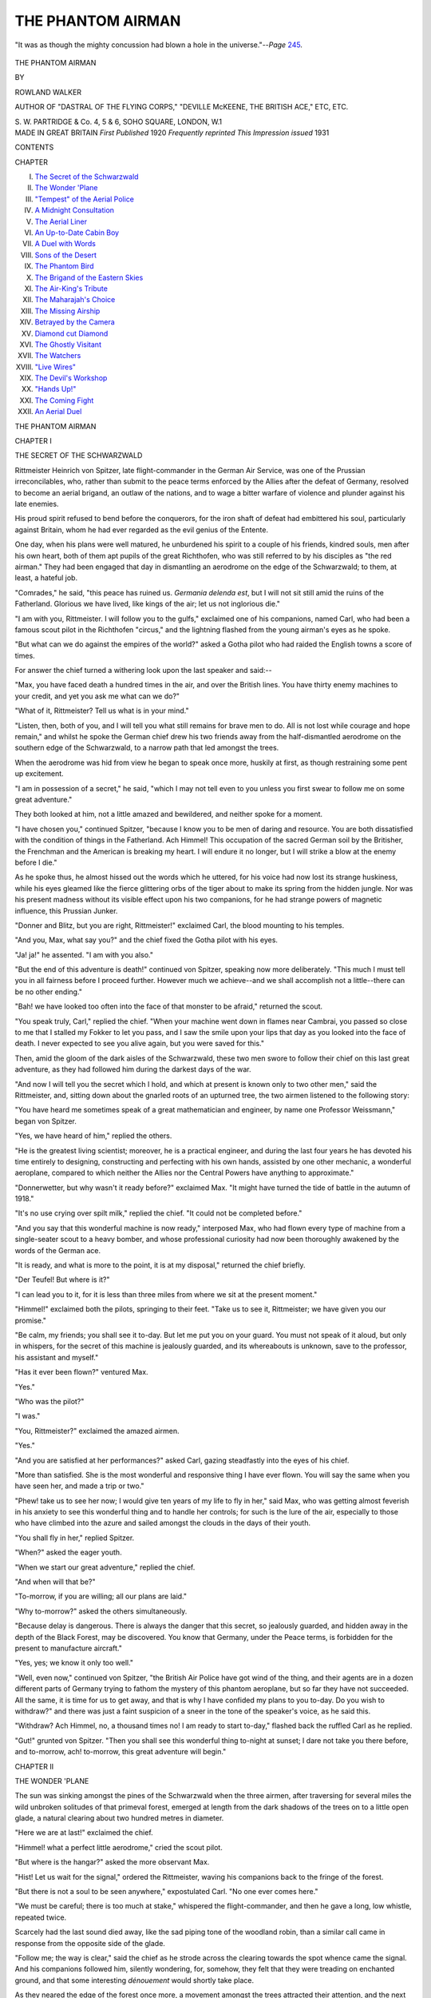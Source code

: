 .. -*- encoding: utf-8 -*-

.. meta::
   :PG.Id: 43264
   :PG.Title: The Phantom Airman
   :PG.Released: 2013-07-20
   :PG.Rights: Public Domain
   :PG.Producer: Al Haines
   :DC.Creator: Rowland Walker
   :DC.Title: The Phantom Airman
   :DC.Language: en
   :DC.Created: 1920
   :coverpage: images/img-cover.jpg

==================
THE PHANTOM AIRMAN
==================

.. clearpage::

.. pgheader::

.. container:: frontispiece

   .. vspace:: 3

   .. _`"It was as though the mighty concussion had blown a hole in the universe."--*Page* 245.`:

   .. figure:: images/img-front.jpg
      :align: center
      :alt: "It was as though the mighty concussion had blown a hole in the universe."--*Page* 245.

      "It was as though the mighty concussion had blown a hole in the universe."--*Page* `245`_.

   .. vspace:: 4

.. container:: titlepage center white-space-pre-line

   .. class:: x-large

      THE
      PHANTOM AIRMAN

   .. vspace:: 2

   .. class:: medium

      BY

   .. class:: large

      ROWLAND WALKER

   .. vspace:: 1

   .. class:: small

      AUTHOR OF "DASTRAL OF THE FLYING CORPS," "DEVILLE
      McKEENE, THE BRITISH ACE," ETC, ETC.

   .. vspace:: 3

   .. class:: medium

      S. W. PARTRIDGE & Co.
      4, 5 & 6, SOHO SQUARE, LONDON, W.1  

   .. vspace:: 4

.. container:: verso center white-space-pre-line

   .. class:: small

      MADE IN GREAT BRITAIN
      *First Published* 1920
      *Frequently reprinted
      This Impression issued* 1931

   .. vspace:: 4

.. class:: center large bold

   CONTENTS

.. vspace:: 1

.. class:: noindent small

   CHAPTER

.. class:: noindent white-space-pre-line

I.  `The Secret of the Schwarzwald`_
II.  `The Wonder 'Plane`_
III.  `"Tempest" of the Aerial Police`_
IV.  `A Midnight Consultation`_
V.  `The Aerial Liner`_
VI.  `An Up-to-Date Cabin Boy`_
VII.  `A Duel with Words`_
VIII.  `Sons of the Desert`_
IX.  `The Phantom Bird`_
X.  `The Brigand of the Eastern Skies`_
XI.  `The Air-King's Tribute`_
XII.  `The Maharajah's Choice`_
XIII.  `The Missing Airship`_
XIV.  `Betrayed by the Camera`_
XV.  `Diamond cut Diamond`_
XVI.  `The Ghostly Visitant`_
XVII.  `The Watchers`_
XVIII.  `"Live Wires"`_
XIX.  `The Devil's Workshop`_
XX.  `"Hands Up!"`_
XXI.  `The Coming Fight`_
XXII.  `An Aerial Duel`_

.. vspace:: 4

.. _`THE SECRET OF THE SCHWARZWALD`:

.. class:: center x-large bold

   THE PHANTOM AIRMAN

.. vspace:: 3

.. class:: center large bold

   CHAPTER I

.. class:: center medium bold

   THE SECRET OF THE SCHWARZWALD

.. vspace:: 2

Rittmeister Heinrich von Spitzer, late
flight-commander in the German Air Service,
was one of the Prussian irreconcilables, who,
rather than submit to the peace terms enforced
by the Allies after the defeat of Germany,
resolved to become an aerial brigand, an
outlaw of the nations, and to wage a bitter
warfare of violence and plunder against his
late enemies.

His proud spirit refused to bend before the
conquerors, for the iron shaft of defeat had
embittered his soul, particularly against
Britain, whom he had ever regarded as the
evil genius of the Entente.

One day, when his plans were well matured,
he unburdened his spirit to a couple of his
friends, kindred souls, men after his own
heart, both of them apt pupils of the great
Richthofen, who was still referred to by his
disciples as "the red airman."  They had
been engaged that day in dismantling an
aerodrome on the edge of the Schwarzwald;
to them, at least, a hateful job.

"Comrades," he said, "this peace has
ruined us.  *Germania delenda est*, but I will
not sit still amid the ruins of the Fatherland.
Glorious we have lived, like kings of the air;
let us not inglorious die."

"I am with you, Rittmeister.  I will
follow you to the gulfs," exclaimed one of his
companions, named Carl, who had been a
famous scout pilot in the Richthofen "circus,"
and the lightning flashed from the young
airman's eyes as he spoke.

"But what can we do against the empires
of the world?" asked a Gotha pilot who had
raided the English towns a score of times.

For answer the chief turned a withering
look upon the last speaker and said:--

"Max, you have faced death a hundred
times in the air, and over the British lines.
You have thirty enemy machines to your
credit, and yet you ask me what can we do?"

"What of it, Rittmeister?  Tell us what
is in your mind."

"Listen, then, both of you, and I will tell
you what still remains for brave men to do.
All is not lost while courage and hope remain,"
and whilst he spoke the German chief drew
his two friends away from the half-dismantled
aerodrome on the southern edge of the
Schwarzwald, to a narrow path that led
amongst the trees.

When the aerodrome was hid from view he
began to speak once more, huskily at first, as
though restraining some pent up excitement.

"I am in possession of a secret," he said,
"which I may not tell even to you unless
you first swear to follow me on some great
adventure."

They both looked at him, not a little
amazed and bewildered, and neither spoke for
a moment.

"I have chosen you," continued Spitzer,
"because I know you to be men of daring and
resource.  You are both dissatisfied with the
condition of things in the Fatherland.  Ach
Himmel!  This occupation of the sacred
German soil by the Britisher, the Frenchman
and the American is breaking my heart.  I
will endure it no longer, but I will strike a
blow at the enemy before I die."

As he spoke thus, he almost hissed out the
words which he uttered, for his voice had now
lost its strange huskiness, while his eyes
gleamed like the fierce glittering orbs of the
tiger about to make its spring from the hidden
jungle.  Nor was his present madness without
its visible effect upon his two companions,
for he had strange powers of magnetic
influence, this Prussian Junker.

"Donner and Blitz, but you are right,
Rittmeister!" exclaimed Carl, the blood
mounting to his temples.

"And you, Max, what say you?" and the
chief fixed the Gotha pilot with his eyes.

"Ja! ja!" he assented.  "I am with you also."

"But the end of this adventure is death!"
continued von Spitzer, speaking now more
deliberately.  "This much I must tell you
in all fairness before I proceed further.
However much we achieve--and we shall
accomplish not a little--there can be no other
ending."

"Bah! we have looked too often into the
face of that monster to be afraid," returned
the scout.

"You speak truly, Carl," replied the chief.
"When your machine went down in flames
near Cambrai, you passed so close to me that
I stalled my Fokker to let you pass, and I
saw the smile upon your lips that day as you
looked into the face of death.  I never
expected to see you alive again, but you were
saved for this."

Then, amid the gloom of the dark aisles of
the Schwarzwald, these two men swore to
follow their chief on this last great adventure,
as they had followed him during the darkest
days of the war.

"And now I will tell you the secret which
I hold, and which at present is known only to
two other men," said the Rittmeister, and,
sitting down about the gnarled roots of an
upturned tree, the two airmen listened to
the following story:

"You have heard me sometimes speak of a
great mathematician and engineer, by name
one Professor Weissmann," began von Spitzer.

"Yes, we have heard of him," replied the others.

"He is the greatest living scientist;
moreover, he is a practical engineer, and during
the last four years he has devoted his time
entirely to designing, constructing and
perfecting with his own hands, assisted by one other
mechanic, a wonderful aeroplane, compared
to which neither the Allies nor the Central
Powers have anything to approximate."

"Donnerwetter, but why wasn't it ready
before?" exclaimed Max.  "It might have
turned the tide of battle in the autumn of 1918."

"It's no use crying over spilt milk,"
replied the chief.  "It could not be completed
before."

"And you say that this wonderful machine
is now ready," interposed Max, who had flown
every type of machine from a single-seater
scout to a heavy bomber, and whose
professional curiosity had now been thoroughly
awakened by the words of the German ace.

"It is ready, and what is more to the point,
it is at my disposal," returned the chief
briefly.

"Der Teufel!  But where is it?"

"I can lead you to it, for it is less than three
miles from where we sit at the present
moment."

"Himmel!" exclaimed both the pilots,
springing to their feet.  "Take us to see it,
Rittmeister; we have given you our promise."

"Be calm, my friends; you shall see it
to-day.  But let me put you on your guard.
You must not speak of it aloud, but only in
whispers, for the secret of this machine is
jealously guarded, and its whereabouts is
unknown, save to the professor, his assistant
and myself."

"Has it ever been flown?" ventured Max.

"Yes."

"Who was the pilot?"

"I was."

"You, Rittmeister?" exclaimed the amazed airmen.

"Yes."

"And you are satisfied at her
performances?" asked Carl, gazing steadfastly into
the eyes of his chief.

"More than satisfied.  She is the most
wonderful and responsive thing I have ever
flown.  You will say the same when you have
seen her, and made a trip or two."

"Phew! take us to see her now; I would
give ten years of my life to fly in her," said
Max, who was getting almost feverish in his
anxiety to see this wonderful thing and to
handle her controls; for such is the lure of
the air, especially to those who have climbed
into the azure and sailed amongst the clouds
in the days of their youth.

"You shall fly in her," replied Spitzer.

"When?" asked the eager youth.

"When we start our great adventure,"
replied the chief.

"And when will that be?"

"To-morrow, if you are willing; all our
plans are laid."

"Why to-morrow?" asked the others simultaneously.

"Because delay is dangerous.  There is
always the danger that this secret, so jealously
guarded, and hidden away in the depth of the
Black Forest, may be discovered.  You know
that Germany, under the Peace terms, is
forbidden for the present to manufacture
aircraft."

"Yes, yes; we know it only too well."

"Well, even now," continued von Spitzer,
"the British Air Police have got wind of the
thing, and their agents are in a dozen different
parts of Germany trying to fathom the
mystery of this phantom aeroplane, but so
far they have not succeeded.  All the same, it
is time for us to get away, and that is why I
have confided my plans to you to-day.  Do
you wish to withdraw?" and there was just
a faint suspicion of a sneer in the tone of the
speaker's voice, as he said this.

"Withdraw?  Ach Himmel, no, a thousand
times no!  I am ready to start to-day,"
flashed back the ruffled Carl as he replied.

"Gut!" grunted von Spitzer.  "Then you
shall see this wonderful thing to-night at
sunset; I dare not take you there before,
and to-morrow, ach! to-morrow, this great
adventure will begin."





.. vspace:: 4

.. _`THE WONDER 'PLANE`:

.. class:: center large bold

   CHAPTER II


.. class:: center medium bold

   THE WONDER 'PLANE

.. vspace:: 2

The sun was sinking amongst the pines of the
Schwarzwald when the three airmen, after
traversing for several miles the wild unbroken
solitudes of that primeval forest, emerged at
length from the dark shadows of the trees on
to a little open glade, a natural clearing about
two hundred metres in diameter.

"Here we are at last!" exclaimed the chief.

"Himmel! what a perfect little aerodrome,"
cried the scout pilot.

"But where is the hangar?" asked the
more observant Max.

"Hist!  Let us wait for the signal,"
ordered the Rittmeister, waving his
companions back to the fringe of the forest.

"But there is not a soul to be seen
anywhere," expostulated Carl.  "No one ever
comes here."

"We must be careful; there is too much
at stake," whispered the flight-commander,
and then he gave a long, low whistle, repeated
twice.

Scarcely had the last sound died away, like
the sad piping tone of the woodland robin,
than a similar call came in response from the
opposite side of the glade.

"Follow me; the way is clear," said the
chief as he strode across the clearing towards
the spot whence came the signal.  And his
companions followed him, silently wondering,
for, somehow, they felt that they were treading
on enchanted ground, and that some
interesting *dénouement* would shortly take place.

As they neared the edge of the forest once
more, a movement amongst the trees attracted
their attention, and the next instant a solitary
figure emerged from the shadows and greeted
them.  It was the keen, lynx-eyed professor,
the great mathematician and engineer; a
man about fifty, dressed in a loose working
garb, wearing a battered felt hat above his
shock of white, wavy hair.

"You are welcome, children of the Fatherland,"
he said, extending his hand, and fixing
the two strangers with his piercing eyes, after
this brief salutation.

"I hope we are not late," began von Spitzer,
when the first salutation was over and he had
introduced his companions.

"The sun is amongst the pines and the
shadows of the Schwarzwald deepen," replied
the professor, speaking in the language of the
forest.  "It was the time arranged, but"--and
here he paused for a second--"there is no
time for delay," and an uneasy look spread
over his face.

"You don't mean that----" began the
chief, but the genius forestalled him by
adding:--

"Yes, strangers have crossed the clearing
to-day.  For the first time since I came here,
I heard strange voices amongst the trees."

"But they found nothing?"

"Nothing!" ejaculated the professor.

"Good!  Then my friends may view the
aeroplane," said Spitzer.

"Certainly; let them follow me," and
through an opening barely fifteen feet wide,
the professor led the way to a combined
hangar and workshop, carefully camouflaged
and hidden away amongst the trees.

The next instant the two young airmen
received the greatest surprise of their lives.

"Der *Skorpion*!" announced the professor.

"Donnerwetter!" came the involuntary
cry from both the strangers as their eyes fell
upon a new type of aeroplane, with an angry,
waspish look about it, that the Bristol Fighter
used to wear during the later days of the
Great War.  Yet it was not a Bristol Fighter
by any means, for it was twin-engined, and
steel-built throughout, with a central conning-tower,
tapering off to a sharp point to improve
the stream-line, and a closed-in be-cabined
fuselage into which four or six persons might
with ease be stowed away.

"But her engines!" exclaimed Max.
"How small they are."

"But how powerful!" replied Spitzer.
"Each one develops anything up to 400 horsepower."

"Is it possible?" asked Carl, who was
already carefully examining the starboard
engine, in its covered in and stream-lined
casement.

"The propellers are different, too; they're
something like the Fokker's, but shorter, and
they have a peculiar twist, which I have never
seen before.  What is that for, Rittmeister?"
asked the Gotha pilot.

"For vertical climbs, Max," replied the
chief, for while the professor stood by, and
looked on, interested and amused at the
growing enthusiasm for his idol, the
Rittmeister, who had been secretly schooled in the
hidden mysteries, explained them point by
point, for he was a great mechanic and
mathematician was this ex-flight-commander.

"Vertical climbs?" echoed the other.  "I
thought it was impossible."

"Impossible?  Rubbish!  Nothing is
impossible to the man of science.  Have you
never heard of the Helicopter?"

"You mean that hybrid mongrel the
verdammt Yanks and the Britishers have been
experimenting with of late, and which has
caused so many accidents?"

"The same; only they went the wrong
way about it.  This propeller, with this
driving power behind it, practically gives the
vertical ascent, especially when once flying
speed has been obtained."

"Blitz, but it is wonderful!" concluded
Max, his enthusiasm growing by leaps and
bounds, as he continued his examination.

"Why, the propellers are made of steel,
and so are the planes," exclaimed Carl, who
was now carefully examining the material of
which the aeroplane was made.

"Steel, tempered steel, every bit of
it--fuselage, propellers, tail fin, rudders.  There's
not an ounce of wood about the *Scorpion*,"
returned the mentor.

"Then the danger of fire is lessened,"
ventured Max, whose one dread in the air
had always been that of fire.

"That danger is eliminated," replied the
chief, in a tone of certitude.

"Except by petrol.  By the way, where are
the petrol tanks?" exclaimed Carl, who had
never missed them till now.

"There aren't any," replied the Rittmeister,
smiling.  "I was waiting for that question."

"No petrol tanks?" came the astonished
cry from both the airmen at once.

"They're not necessary," returned the
other; "and that's the greatest mystery of all."

"Himmel!  Am I dreaming?" exclaimed Max.

"No, you're wide awake.  Don't stare like
that, man!"

"Der Teufel, but how is she driven?"
demanded the scout, staring with wide-open
eyes from Spitzer to the professor, and from
the latter to his mechanic, who had stood by
all this while, with arms akimbo, silently
amused at the bewilderment of the two
strangers.

"Listen," began the Rittmeister.  "I
cannot explain everything now--time will not
permit--but you shall learn all these things
before many days are over."

"Yes, go on!"

"The professor has spent years on this
series of inventions, both in the workshop and
the laboratory, and each discovery has been
co-ordinated and fitted into the scheme.  The
greatest of all his discoveries is the fact that
he has been able to discover and to harness an
unknown force to drive the motors of the
*Scorpion*."

"A highly compressed gas, I suppose,"
interposed Max, who had taken a science
degree at Bonn.

"Certainly, it is a *most* highly compressed
gas, extracted at great pains and labour from
the elements.  The formulæ for this wonderful
new element exist only in the still more
wonderful brain of the professor.  It has not
been committed to paper even, in its final
terms and ratios, so that, even should this
machine be captured, which it certainly shall
not be whilst I am its pilot, it could not be
used, once the present supply of this Uranis,
as we will call it, is used up."

"That is why the engines are so small,
then?" ventured Max.

"Precisely!"

"And what is our present supply of this
wonderful element?"

"Do you see this?" said the Rittmeister,
pointing to a few small cylinders, each about
two feet long, and six inches in diameter,
which lay carefully piled upon each other on
the floor near the *Scorpion*.

"Yes."

"That is the world's supply at present,
excluding the two cylinders which are already
fitted on the machine."

"The world's supply," ejaculated Carl, who
was thinking of the huge petrol tank, which
in a Fokker scout would last only three hours
with the throttle wide open.  "That won't
last long, unless the pressure is enormous."

"The pressure is enormous, my friend;
so enormous that if anything happened it
would----"

"Blow a hole in the universe, I reckon,"
interposed Max.

"You are right, and that is the only danger
connected with the *Scorpion*.  The other
danger you mentioned, that of fire, is altogether
eliminated.  There would be nothing to burn
if one of these cylinders exploded, for there
would be nothing left--in the vicinity."

"*Sacre bleu*!" exclaimed Carl, *sotto voce*,
for, brave youth that he was, he shuddered at
the thought.

Max was the more practical of the two,
however, for he belonged not to the highly
sensitive scouts, but to the heavy bombers,
and he merely asked to satisfy his curiosity:--

"How far will one of those cylinders take
us, Rittmeister?"

"Ten thousand miles," replied the chief,
"that is, one fitted to either engine."

"Good!  Let me see, there are ten here,
and one already fitted to either motor
makes a dozen.  Why, they would carry
us"--and here he made a rapid calculation--"they
would take us twice round the world."

"Precisely, and with a little to spare, when
we had completed the double trip."

"And what speed would she pick up, say
at a level flight?"

For answer the chief looked at the professor,
as though uncertain whether to reply to this
question.

"They have taken the oath, sir," he pleaded,
"They cannot withdraw," and the great
scientist nodded his acquiescence.

"Two hundred and fifty miles without
being pushed," he replied at length.

"Donnerwetter!  And what if she were pushed?"

"I cannot say, she has never been driven
beyond that."

"What a deuce of a noise she will make--like
a whole formation of Gothas, I should
imagine," said Max.

The professor smiled, but left it to the
Rittmeister to explain this last point.

"The engines are silent, but there is a
slight hum from the propellers.  That cannot
be effaced at present, but it is nothing."

Then, having given all these details, the
visitors made a closer inspection of the
machine.  They were permitted to climb into
the conning-tower, to handle the controls, and
the two swivel machine guns mounted there.
They were shown into the little cabin, where
four men might sit at the little table, or lie
down at full length, but could not stand
upright.  The steel struts, steel folding wings,
the carefully packed spares, the little mica
windows in the cabin--these, and a dozen
other things, were pointed out and explained
to them--the stores which were already
packed, comprising chronometrical instruments,
maps, charts, ammunition for the guns,
compressed food, etc., until their bewilderment
grew, and their astonishment became
unbounded.

"Why, she scarcely needs an aerodrome at
all!" Carl ventured at length.

"Scarcely," replied the chief.  "At any
rate, not for a long time."

"She is weather proof; she is wonderfully
camouflaged.  She could hide in a desert, or
a meadow," said Max.

"And she carries her own stores for a long,
long trip," ventured Carl, who was just dying
for the morrow to come.

"And if she were chased, she could make
rings round anything, even a Fokker scout,
or a verdammt British S.E.5," added Max.

"So you are satisfied, both of you?"
asked the Rittmeister.

"Perfectly satisfied.  I am only longing for
to-morrow, so that I may turn aerial brigand,
buccaneer, or what you like," answered Carl.

"And you, Max?"

"I am ready, chief, to follow you to the end
of the world, for mine eyes have seen the
wonder 'plane."





.. vspace:: 4

.. _`"TEMPEST" OF THE AERIAL POLICE`:

.. class:: center large bold

   CHAPTER III


.. class:: center medium bold

   "TEMPEST" OF THE AERIAL POLICE

.. vspace:: 2

Colonel John Tempest, D.S.O., M.C., etc.,
late of the Royal Air Force, and now Chief
Commissioner of the British Aerial Police, sat
before a pile of papers in his office at Scotland
Yard late one evening.  He was anxious and
worried, for something had gone seriously
wrong with his plans.

It was his duty to investigate and track
down all aerial criminals, whether brigands,
smugglers or revolutionists of the Bolshevist
type.  For this purpose he had been appointed
by the Government to the command of the
British Aerial Police, whose functions included
the patrolling of the routes of the great aerial
liners throughout the British Isles, and the
All-Red route to Egypt, India, and other
British possessions, and the careful guarding
and watching of the aerial gateways and ports.

Some of the best scout pilots of the war,
including two famous secret service men,
named Keane and Sharpe, were detailed to
assist him in this important and ever-increasing
task, for aerial crime of twenty different
kinds was becoming more and more prevalent
since the war.

So far his efforts had been conspicuously
successful, and he had brought many of the
offenders to justice, but at the present moment
he had to confess himself baffled--utterly
baffled by a series of unfortunate occurrences
which it had been beyond his power to prevent.

"There is some master-mind behind all
this," he exclaimed to himself, rising suddenly
from his chair, and beginning to pace the
room, much in the same way that he used to
pace his squadron office, in the old days, when,
as commander of a squadron of scouts during
the Great War, he had attempted to outwit
the daring of the German airmen.

"I wonder now--I wonder what happened
to that missing German professor!" and
Colonel Tempest suddenly halted, and placed
his left hand to his forehead, as some powerful,
new idea had arrested his mental faculties.

Then, walking across the room swiftly, he
switched on a shaded light which illuminated
a large map of Germany, showing the aerial
routes, the lines of occupation by the Allies, etc.

"It is just possible," he murmured to
himself, "that the two things are connected--the
disappearance of this eminent scientist
and the appearance of this extraordinary
flying machine."  Then he switched off the
light, and returned to the sheaf of papers and
documents on his desk.  He sorted out one
and placed it on top; it was a decoded
message, received some days ago from one of
his agents at Constantinople.  It ran as
follows:--

.. vspace:: 2

"Mysterious aeroplane, phantom-like
in appearance, passed over here yesterday
flying at terrific speed.  All our signals
disregarded.  No navigation lights
showing.  Our fast scouts gave chase but left
hopelessly behind.  Came from direction
of Adrianople, crossed the Bosphorus, and
disappeared rapidly flying south-east.
Time shortly after sunset.

.. vspace:: 1

.. class:: noindent

AERIAL, CONSTANTINOPLE."

.. vspace:: 2

"That is three days ago," continued the
Colonel, still thinking aloud, "and here are
four similar messages from other sources
showing quite plainly the route taken.  Great
Heavens! if I were not tied to my desk in
this place, I would take the fastest scout in the
country and chase this infernal night-wizard myself."

A soft tap at the door startled the
Commissioner, for during the last three days he
had become highly nervous; this affair was
getting on his mind, but he recovered himself
instantly and called out in a deep voice:--

"Come in!"

The door opened softly and his confidential
secretary entered, and announced:--

"Two more cables and a wireless message, sir."

"Anything from Keane or Sharpe yet?"
demanded the chief.

"Nothing, sir."

"Then what are these confounded things?"

"More about that aerial brigand, sir."

"Let me see them," and Jones handed the
messages to his chief.

Consternation and alarm were both visible
on the face of Tempest as he read the news.

"So the devil has already got to work,
Jones," he remarked, quoting from the sheets,
laconic phrases such as "Oil tanks at Port
Said burning for three days.  Crew of
mysterious aeroplane suspected."  (Delayed
in transit.)  "Wireless station at Karachi
utterly destroyed, after brief visit by strange
airmen."  The third was a wireless message
which proved most disconcerting of all to the
Commissioner.  It announced that a silent
aeroplane, showing no distinctive marks
whatever, passed over Delhi "this afternoon" at
a speed estimated at not less than three
hundred miles an hour.

The chief of the aerial police leaned back in
his chair and groaned.

"Three hundred miles an hour!" he gasped;
"but the silent aeroplane idea is a fallacy.
It is impossible with any type of
internal-combustion engine.  It must either have been
too high up for the good people of Delhi to
hear it, or its engines must have been shut
off, or well throttled down.  Bah!  I know too
much about aeroplanes to swallow that."
Then rounding upon Jones, who was standing
by awaiting instructions, he said sharply:--

"Did that second message go out to Keane?"

"Yes, sir."

"And there's still no reply from him?"

"Nothing whatever, sir."

"H'm.  I cannot understand it.  Send it
out again by wireless telephone; he may be
on his way back by aeroplane now, and
possibly within reach."

"Right, sir," and Jones disappeared to
stab the ether waves again in search of Keane.
At that moment the telephone bell on the
Commissioner's desk rang.  It was the Home
Secretary asking for Colonel Tempest, for the
same messages concerning the aerial brigand
had reached him.

"Hello, Tempest; is that you?"

"Yes; who is that?"

"Lord Hamilton, speaking from the Home Office."

"Oh, yes, my lord."

"I say, Tempest, what is this news just to
hand about aerial highwaymen romping half
round the British empire, destroying wireless
stations, and burning out the big oil tanks
along the All-Red Route?  I thought you had
all these aerial criminals well in hand.  There'll
be a deuce of a row about all this when
Parliament meets in two days' time."

"Well, er--we're doing our best to deal
with it, sir, but it will take time to lay these
fellows by the heel, I fear."

"Have you got the matter in hand?"

"Yes, sir."

"What have you done?  I shall be
bombarded with questions shortly; in fact, the
Colonial Secretary's here now.  He's complaining
that the routes are not sufficiently well
patrolled.  What steps have you taken to deal
with these marauders?"

"I've wirelessed to all the aerial stations,
to get their fastest scouts out all along the
line at once to look for these bandits, and I'm
staying on here all night expecting news every
moment."

"Very well.  Keep me informed of everything
that happens.  It's becoming very
serious.  You have full powers to deal
effectively with these criminals, and they may
be shot down at sight if they don't respond to
signals."

Then, as the angry minister rang off, another
tap was heard at the door, and the imperturbable
Jones entered once more, and announced:

"Message from Keane and Sharpe came in
whilst you were speaking on the telephone, sir."

"Good!" ejaculated Tempest, as he wiped
the perspiration from his brow, for he had
expected something much worse from the
Home Secretary.  "What does the message say?"

"They received my last message, sir, and
are on their way home by the fastest
aeroplane.  They are due at Hounslow aerodrome
at midnight."

"Excellent!  What time is it now, Jones?"

"It wants ten minutes to midnight, sir,
and I have sent out the fastest car to meet
them and bring them straight here.  They
should be here in half an hour, sir."

"Have you told them at Hounslow?"

"Yes, sir, and they have already got out
the coloured lights and the ground flares."

"You have done well, Jones, but you had
better not leave the office to-night.  I'm very
sorry, but I may want you.  This is urgent
business; we're up against something this time,
and unless Keane and Sharpe have found
something out, we're going to be beaten."

"I'll stay, sir, but what about you?  This
is your third night-sitting, and you've had
nothing since lunch.  Shall I order supper for you?"

"Oh, thanks, Jones, but I'd forgotten.
Yes, you may order me coffee and a sandwich,
and get something for yourself.  You're getting
the strain as well, and I don't want you
to break down."

When left alone, Colonel Tempest once
more began to pace the soft-carpeted room,
much as a captain paces the bridge when his
thoughts are unduly disturbed by some
untoward event during the watch of the second
officer.  Every other minute he consulted his
watch, and wondered why the time passed so
slowly.  Twice he rang down to the lobby
attendant and asked if Captain Keane had
arrived, and twice the same answer was
returned.

Then he looked at the maps on the wall, and
followed with his finger the trail of the All-Red
Route which the aerial liners followed, linking
up the empire and half the world.  Now and
again he would glance shrewdly at the large
map of Germany, as a skipper eyes the weather
quarter when a storm is brewing.  Occasionally
he would murmur half aloud:--

"A silent engine ... three hundred miles
an hour.  Gee whiz! but they have beaten
us two to one.  We shall never catch them."

Then a slight sound caught his ears from
outside the great building.  The soft purr of
an approaching Rolls-Royce motor and the
sharp blast of a Klaxon horn followed.

"At last!" he cried.  "Here they come!"





.. vspace:: 4

.. _`A MIDNIGHT CONSULTATION`:

.. class:: center large bold

   CHAPTER IV


.. class:: center medium bold

   A MIDNIGHT CONSULTATION

.. vspace:: 2

The next moment the door burst open and
two men in flying helmets and leathern coats
entered the room, and saluted the Colonel.
Without any ceremony the latter greeted them
warmly, almost joyously, for their cheerful
presence gave almost instant relief to his
over-burdened mind.

"Good evening, Keane.  Good evening,
Sharpe," he exclaimed, stepping forward and
gripping each of them warmly by the hand.

"Good evening, sir."

"Now, have you discovered anything?"
began the chief, without waiting for them to
divest themselves of their heavy gear.

Keane looked at the Commissioner for a
second or two and then answered:--

"Yes, and no, Colonel."

"H'm.  That means something and nothing,
I presume."

"Exactly, sir," continued Keane, who acted
the part of spokesman.  Then, speaking more
solemnly, and in lowered tones, he continued,
"We are up against something abnormal; I
had almost said something supernatural.
When you recalled us we were hot on the
trail of the man who, in my opinion, is
behind this conspiracy."

"You mean this Professor Weissmann?"
added the chief of the aerial police.

Keane nodded.

"I thought so.  This man is evidently an
evil genius of very high mental calibre, and
he has determined, out of personal revenge
for the defeat of Germany, to thwart the
Allies, and in particular Great Britain."

"He is a master-mind, and a highly
dangerous personality; dangerous because he
is so clever.  And now that he has secured a
few daring airmen for his tools, there is no
end to the possibilities which his evil genius
may accomplish before he and his crew are
run to earth," replied Captain Keane.

"I know it, I know it--look here!" and
the colonel handed him the batch of cables
and wireless messages which showed how the
*Scorpion* had already got to work.

"H'm! and there will be worse to follow,"
added the airman after he had glanced through
the list.

"Now, tell me briefly what you have
found, Keane, after which we must get to
work to devise some immediate plan to
thwart these aerial brigands.  But first take
off your flying gear, and sit by the fire,
for you must be hungry, tired and numbed
after that cold night ride."  Then, ringing for
his attendant, he ordered up more strong
coffee and sandwiches.

"Thanks, Colonel, I will not refuse.  It
was indeed a cold ride, and we had no time to
get refreshments before leaving the aerodrome
at Cologne this evening," said Sharpe, as he
divested himself of his heavy gear, sat by the
fire and enjoyed the coffee which soon arrived.

A few moments later, the three men were
engaged in serious conversation, although the
hour of midnight had long since been tolled
out by Big Ben.

"You sent me," Keane was saying, "to
discover the whereabouts of this great German
engineer and man of science, this brain wave
whose perverted genius is likely to cost us so
dear."

"And you were unable to find any trace
of him?" interposed the chief.

"Well, we were unable to come into contact
with him, for we found that since peace was
concluded he had vacated his professorial
chair at Heidelberg University, where he had
been engaged for some considerable time, not
only on some mechanical production, but in
an attempt to discover some unknown force,
evidently a new kind of highly compressed gas
to be used for propulsive purposes."

"Had he been successful?"

"That, it was impossible to find out during
our short stay over there," replied Keane,
"but I discovered from someone who had been
in close touch with him just about the time
peace was signed, that he had expressed
himself in very hopeful terms."

"Was he a very communicative type of
man, then, did you learn?"

"No; on the contrary, he seldom spoke
of his work, but on this occasion, when he
communicated this information, he was very
much annoyed at the defeat of Germany, and
considered that his country had been betrayed
into a hasty peace."

"And what happened to him after that?"
asked the colonel.

"Shortly afterwards he disappeared
completely, taking with him all the apparatus
connected with his research work, also a highly
skilled mechanic who had been specially
trained by him for a number of years.  But
he left not a trace of himself or his work,"
said the captain, pausing for a moment to
light a cigarette.

"Do you think he is acting under any
instructions from his authorities?"

"No, certainly not; he distrusts his present
Government entirely, and considers them
traitors to the Fatherland."

There was another brief silence, whilst
the three men, wrapt in deep thought, sat
looking into the fire, or watched the rings of
tobacco smoke curling upwards to the ceiling.
At last, Captain Sharpe observed:--

"A powerful intellect like that did not
suddenly disappear in this way without some
ulterior motive, Colonel Tempest."

"Obviously not," returned the latter briefly,
for he was deep in contemplation, and his
mind was searching for some clue.  At length
he turned to the senior captain and said:--

"This silent engine theory, Keane, what
do you think of it?"

Keane shook his head doubtfully, and the
colonel handed to him once more the recent
wireless message from Delhi, adding merely:--

"Do you think it possible?"

"Scarcely," replied Keane carefully, "but
with a master mind like this, one never knows.
It will be necessary for you to consult the
most eminent professors of science and
chemistry at once."

"I intend to visit Professor Verne at his
house first thing to-morrow, or rather to-day,
for it is already morning."

"But the aeroplane," added Sharpe, who
had been perusing the Delhi message, "this
also must have been specially built for this
new gas."

"Given the one, the other would naturally
follow, and would be the lesser task of the
two, for this man is a great engineer as well,"
said Keane.

"It is a deep well of mystery," continued
Tempest after another pause; "but
something must be done at once.  To-morrow the
morning papers will be full of it.  Next day
Parliament meets, and questions will be
asked, and it will all come upon us.  I shall
have to meet the Home Secretary as soon as
I have interviewed Professor Verne, and Lord
Hamilton will not be easily satisfied.  The
public will also be clamouring for information
on the subject, and they will have to be
appeased and calmed.  The Stock Exchange
will begin to talk also, and to demand
compensation for the companies whose properties
have been damaged.  Insurance rates, marine
and otherwise, will be raised, and Lloyd's
underwriters will not fail to make a fuss.
Now, gentlemen, what steps can we take to
deal with these raiders in the immediate future?"

Send us after this mystery 'plane on fast
scouts with plenty of machine-gun ammunition,"
urged Sharpe.

"I cannot spare you for that, but I have
already ordered strong patrols of aerial police
to search for the brigands.  I must have you
here or somewhere within call.  At any rate,
I cannot let you go further than Germany.
It may be necessary to send you there again."

"On what account, sir?" asked Keane.

"To find the aerodrome which this raider
calls 'home,' for he must have a rendezvous
somewhere if only to obtain supplies and
repairs."

"And that secret aerodrome must be
somewhere in Germany, hidden away in
some out-of-the-way place," ventured Sharpe.

"But in what part of Germany?" asked
the commissioner.

"Let me see," cried Keane, rising to his
feet, and walking across the room to where
the large map of Germany hung upon the
wall--"why, it must be in the Schwarzwald!"

"The Schwarzwald!" exclaimed the other two.

"Yes, it is by far the best hiding-place
in the whole country.  One may tramp for
days and never see a soul.  It must be
somewhere in the Schwarzwald."

"Then to the Schwarzwald you must go
to-morrow, adopting whatever disguises you
desire, and you must find this hidden spot
where the conspiracy has been hatched,"
concluded the colonel.





.. vspace:: 4

.. _`THE AERIAL LINER`:

.. class:: center large bold

   CHAPTER V


.. class:: center medium bold

   THE AERIAL LINER

.. vspace:: 2

The airship liner, *Empress of India*, was
preparing to leave her moorings, just outside
the ancient city of Delhi, for Cairo and
London.  This mammoth airship was one of
the finest vessels which sailed regularly from
London, east and west, girdling the world,
and linking up the British Empire along the
All-Red Route.  She had few passengers, as
she carried an unusually heavy cargo of mails
for Egypt and England, and a considerable
amount of specie for the Bank of England.
Several persons of note, however, figured
amongst her saloon passengers, including
the Maharajah of Bangapore, an Anglo-Indian
judge, and a retired colonel of the
Indian army.

She was timed to depart at mid-day, and
during the morning mailplanes had been
arriving from every part of India with their
cargoes of mail-bags, already sorted for the
western trip.

The great mammoth now rode easily with
the wind, moored by three stout cables to the
great tower which rose above the roof gardens
of the air-station.  An electric lift conveyed
the passengers and mails to the summit of
this lofty tower, from whence a covered-in
gangway led to the long corridors which lined
the interior of the rigid airship.

"Have all the engines been tested?" the
captain asks of the chief engineer, as he
comes aboard with his navigating officer.

"Yes, sir."

"All the passengers aboard?" he asks next
of the ground officer.

"All except the maharajah, Captain, and
I expect him any moment."

"Excellent," replied the skipper.  "There's
a good deal of bullion aboard from the Indian
banks, I hear, and the rajah himself is likely
touring a lot of valuables with him, I understand,
as he is to attend several court functions
at St. James's Palace."

"Yes, sir.  I hope you won't meet that
aerial raider," replied the ground officer.

"Poof!  What can he do?  He can't board
us in mid-air!  Besides, I hear that the
aerial police are on his track, and that all their
fast scouts are patrolling the mail routes."

"Yes, you'll have an aerial escort with
you for the first two hundred miles, Captain.
They'll pick you up shortly after you leave here."

"Absolutely a waste of time.  The police
could be much better employed in searching
for these rascals."

"Well, perhaps you're right," replied the
ground official.  "They certainly cannot
board you in mid-air, as you observe, and
they cannot set you on fire as they did the
early Zeppelins, for helium won't burn."

This conversation was interrupted by shouts
and cheers which reached the speakers from
down below.

"Hullo! here comes the rajah.  I must
go down and welcome him," said the captain,
as a fanfare of trumpets announced the
arrival of the great Indian chief.

Then, with all the ceremonial and pomp
of the East, the Maharajah of Bangapore was
welcomed aboard the luxurious air-liner, and,
accompanied by his personal attendants, he
was shown with much obsequiousness to his
private saloon.  His baggage, containing
treasures worth a king's ransom, was
likewise transferred, under the supervision of
his chamberlain, from the ground to his suite
of apartments.

The clock in the palace of the Great Mogul
in the old city of Delhi strikes twelve, and the
captain's voice is heard once more, as he
speaks from the rear gondola:--

"All ready?"

"Yes, sir, all clear!"

A button is pressed and the water ballast
tanks discharge their cargo to lighten the
ship, and then swiftly comes the final order:--

"Let go!"

And as the cables are slipped from the
mooring tower, the light gangway is drawn
back, the crowd down below cheer, and the
giant airship backs out, carried by the force of
the wind alone till she is well clear of the
station.  Then her engines open up gradually.
She turns until her nose points almost due
west, then slips away on her four thousand
miles' journey over many a classic land,
desert, forest and sea towards the centre of the
world's greatest empire.

About four o'clock that afternoon, as Judge
Jefferson sat and talked with his friend Colonel
Wilson in one of the rear gondolas where
smoking was permitted, he remarked that
this was his seventh trip home to England
by the aerial route, and declared that he could
well spend the rest of his lifetime in such a
pleasant mode of travel.

"There's no fatigue whatever," he added;
"nothing of the jolt and jar which you get
in the railway carriage.  As for the journey
by sea, I was so ill during my last voyage
that I simply couldn't face the sea again.
A storm at sea is of all things the most
uncomfortable.  If we meet with a storm on the
air-route we can either go above it or pass on
one side, as most storms are only local
affairs."

"Not to speak of the time that is
wasted by land or sea-travel," added the
colonel.

"Exactly," replied the judge.

"Only to think that in forty-eight hours we
shall be in London, even allowing for a two
hours' stay in Cairo to pick up further mails
and passengers."

"Wonderful!  Wonderful!" agreed his companion.

"And the absence of heat is some consideration,
when travelling in a land like India,"
continued the colonel as he flicked off the end
of his cigar.

"Yes.  The stifling heat, particularly in
May, June and July, when you get the hot
dry winds, is altogether insufferable in those
stuffy railway carriages, while up here it is
delightfully cool and bracing, and the view
is magnificent."

"Hullo! what is that fine river down
there?" asked the judge, as he looked down
through the clear, tropical atmosphere on to
the delightful landscape of river, plain and
forest three thousand feet below.

"Oh, that must be the Indus, the King
River of Vedic poetry, a wonderful stream,
two thousand miles in length," said the
colonel, consulting his pocket map.

"Can it really be the Indus?"

"It is indeed."

"Then we have already travelled four
hundred miles since noon across the burning plains
of India, and we have reached the confines of
this wonderful land," replied Jefferson.

"Yes, we have indeed.  We shall soon
enter the native state of Baluchistan.  See
yonder, right ahead of us, I can already make
out the highest peaks of the Sulaiman
Mountains.  We are already rising to cross them."

"And this evening we shall cross the
troubled territory of Afghanistan."

"Yes," replied the colonel, "and by midnight,
if all goes well, we shall be sailing over Persia."

"Persia, the land of enchantment," mused the judge.

"And of the *Arabian Nights*, those wonderful
tales which charmed our boyhood--the
land of Aladdin, of the wonderful lamp, and
the magic carpet."

"The magic carpet," laughed the judge.
"This is the real magic carpet.  The author
of that wonderful story never dreamt that the
day would really come when the traveller
from other lands, reclining in luxury, would
be carried through the air across his native
land, by day or by night, at twice the flight
of a bird."

And so these two men talked about these
wonderful classic lands over which they were
sailing so serenely, of Zoroaster, the great
Persian teacher of other days, of Ahura Mazda,
the All-Wise, and the Cobbler of Baghdad,
until the tea-bell startled them.

Then, finding they were hungry because the
bracing air had made them so, they passed on
to the snug little tea-room, where, amid the
palm-trees and the orchids, they listened to
soft dulcet notes from a small Indian orchestra
which accompanied the maharajah.  Here, they
sipped delicious china tea from dainty Persian
cups, and appeased their hunger, as best they
could, from the tiny portions of alluring
*patisserie* which usually accompany afternoon tea.

But, later that evening, they did ample
justice to a fuller and nobler banquet, which
had been prepared for them in the gilded
and lofty dining saloon; for they were the
honoured guests of the Maharajah of Bangapore.
And he entertained them right royally
as befitted one of his princely rank.

And in all the wondrous folk-lore and
tradition of the ancient Persian kings, was there
ever a more regal banquet, or one more
conspicuous by the splendour of its oriental
wealth than this long-protracted feast?  Rich
emblazoned goblets of gold, bejewelled with
rare and precious gems, adorned the table,
for the prince had brought his household
treasures; they were to him his household
gods, and heirlooms of priceless worth.

Never the Lydian flute played sweeter
music than these soft native airs which
wandered amid the eastern skies, as, under the
silver moon, the long, glistening, pearl-like
airship sailed on beneath the stars, while down,
far down below, lay the ruins of Persepolis,
where the ancient kings of Persia slept their
last long sleep.





.. vspace:: 4

.. _`AN UP-TO-DATE CABIN BOY`:

.. class:: center large bold

   CHAPTER VI


.. class:: center medium bold

   AN UP-TO-DATE CABIN BOY

.. vspace:: 2

While the great, mammoth air-liner is racing
like a meteor across the eastern skies, on its
way to Cairo and London, it is necessary to
introduce to the reader a chirpy, little fellow
called Gadget.  In fact, this cute little chap,
who stood a matter of four feet two inches in
his stockinged feet, deserves a chapter or two
all to himself.

Now Gadget did not belong to the passengers,
nor did his name appear at all in that
distinguished list.  Neither did he rightly
belong to the crew, except in the matter of
his own opinion--on which subject he held
very pronounced views.  But he certainly
did belong to the airship, and appeared to be
part of the apparatus, or maybe the fixtures
and effects.  He certainly knew the run of
that great liner, every nook and corner of it,
better even than the purser or the navigating
officer.

To tell the truth, this insignificant but
perky little bit of humanity was a stowaway,
who had determined, at twelve years of age,
to see the world, at the expense of somebody
else.  How he came aboard, and hid himself
amongst the mail-bags, until the airship had
sailed a thousand miles over land and sea,
still remains a mystery.  But it happened
that, when the *Empress of India* was crossing
the blue waters of the Adriatic sea, on her
outward voyage, there came a tap at the
captain's door one afternoon when the latter
had just retired for a brief spell.

"Come in!" called the air-skipper, in
rather surly tones, wondering what had
happened to occasion this interruption.

The next instant, the chief officer entered
the little state-room, leading by a bit of
string, attached to one of his nether garments,
the most tattered-looking, diminutive, but
perky little street Arab the captain had ever
beheld.

"What in the name of goodness have you
got there, Crabtree?" exclaimed the skipper,
starting up from his comfortable bunk, at
this apparition.

"Stowaway, sir!" replied the officer briefly.

"Stowaway?" echoed the captain.

"Yes, sir."

"Where did you find him?"

"Didn't find him, sir.  He gave himself
up just now.  Says he's been hiding amongst
the mail-bags.  What shall I do with him, sir?"

"Tie him to a parachute and drop him
overboard as soon as we are over the land
again," shouted the captain in angry tones.
"I won't have any stowaways aboard my ship."

This was said more to frighten the little
imp than with real intent, though the
air-skipper spoke in angry tones, as if he meant
what he said.  He was evidently very much
annoyed at this discovery.

"He's half-frozen, sir," interposed the
chief officer in more kindly tones.

"Humph!  Of course he is," added the
captain.  "This keen, biting wind at three
thousand feet above the sea must have turned
his marrow cold.  Besides, he hasn't enough
clothes to cover a rabbit decently.  Just look
at him!"

The little chap's eyes sparkled, and his
face flushed a little at this reference to his
scant wardrobe.  But he knew by the changed
tone in the captain's voice that the worst was
now over.  He had not even heard a reference
to the proverbial rope's-end, a vision which
he had always associated in his mind with
stowaways.

"My word, he's a plucky little urchin,
Crabtree!" declared the air-skipper at length,
his anger settling down, and his admiration
for the adventurous little gamin asserting
itself as he gazed at the ragged but sharp-eyed
little fellow.

"What is your name, Sonny?" he asked at length.

"Gadget, sir," whipped out the stowaway.

"Good enough!" returned the captain
smiling.  "We've plenty of gadgets aboard
the airship, and I guess another won't make
much difference.  What do you say, Crabtree?"

"Oh, we'll find something for him to do,
sir.  And we'll make him earn his keep.  He's
an intelligent little shrimp, anyhow."

"How old are you, Gadget?" asked the captain.

"Twelve, sir!" replied the gamin.

"Father and mother dead, I suppose?"

"Yes, sir."

"Been left to look after yourself, Gadget,
I reckon, haven't you?" said the skipper
kindly, as he gave one more searching glance
at the small urchin, and noted how the little
blue lips quivered, despite the brave young
heart behind them.

There was no reply this time, for even the
poor, ill-treated lad could not bring himself
to speak of his up-bringing.

"Never mind, Gadget...!" interposed
the skipper, changing the subject.  "So you
determined to see the world, did you, my boy?"

"Yessir!" came the reply, and again the
sharp eyes twinkled.

"Well, you shall go round the world with
me, if you are a good boy.  But, if you don't
behave, mark my words"--and here the
captain raised his voice as if in anger--"I'll
drop you overboard by parachute, and leave
you behind!  Do you understand?"

The urchin promised to behave himself,
and, in language redolent of Whitechapel,
began to thank the captain effusively.

"There, that will do!  Take him away,
and get him a proper rig-out, Crabtree," said
the skipper impatiently.  "I never saw such
a tatterdemalion in all my life."

"Come along, now, Gadget," ordered the
chief officer, giving a little tug at the frayed
rope, which he had been holding all this while,
and, which, in some unaccountable way,
seemed to hold the urchin's wardrobe together.

This little tug, however, had dire results,
in-so-far as the above mentioned wardrobe
was concerned.  It immediately became
obvious that it not only served as braces to
the little gamin, but also as a girdle, which
kept in a sort of suspended animation Gadget's
circulating library and commissariat.  For,
even as the janitor and his prisoner turned,
the rope became undone, and, though Gadget
by a rapid movement retained the nether part
of his tattered apparel in position, yet his
library--which consisted of a dirty,
grease-stained, much worn volume--and his
commissariat--composed of sundry fragments of
dry crusts of bread wrapped in half a
newspaper--immediately became dislodged by the
movement, and showered themselves in a
dozen fragments at the captain's feet.

"Snakes alive! what have we here?"
demanded that august person, as he stooped
and picked up the book.  Then he laughed
outright, as he read aloud from the grubby,
much-thumbed title page:--

*Five weeks in a Balloon* ... by Jules Verne.

The mate grinned too.  He remembered how
that same book had thrilled him, not so long
ago either.  And, perhaps, after all, it was
the same with Captain Rogers.

"Where did you get this, Gadget?" asked
the captain, reopening the conversation, after
this little accident.

"Bought it of Jimmy Dale, sir," replied
the boy readily.

"And how much did you pay for it?"

"Gev 'im my braces, an' a piece o' tar band
for it, sir."

The captain ceased to laugh, and looked
at the boy's earnest face.  And something
suspiciously like a tear glistened in the eyes
of the airman, as he replied:--

"You actually gave away to another urchin
an important part of your scanty wardrobe
to get possession of this book?"

"Oh, it wur a fair bargen, sir.  Jimmy
found the book on a dust heap, but I wasn't
takin' it fur nothin'.  And then Jimmy never
had any braces."

"I see.  Very well, you can go now, Gadget.
Mr. Crabtree will find you some better clothes,
and get you some food.  Then you shall
report to me to-morrow.  See, here is your
treasured book," said the skipper, dismissing
the urchin once more.

"Thank you, sir," returned the boy,
pulling a lock of unkempt hair which hung
over his forehead, by way of salute.  "I'll
lend you the book, sir, if you'll take care of
it," and the chief officer smiled as he led the
little chap away.

So that was how Gadget became part of
the fixtures and apparatus of the air liner.
He was more than an adventurer, was Gadget.
He might even have been an inventor or a
discoverer, if he had met with better fortune
in the choice of his parents.  His sharp, young
brain was full of great ideas.

In less than a couple of days, rigged out in
a smart pair of overalls, which had been very
considerably cut down, he was soon perfectly
at home aboard the great liner.  But then
he was so adaptable.  As an up-to-date cabin
boy, the captain declared that he never knew
his equal.

He became a general favourite, and in a
very short space of time he discovered more
about airships and internal-combustion
engines than many a man would have learnt
in six months.

It was no use, therefore, to argue with the
boy that he didn't belong to the crew of the
*Empress*.  And it just wasn't worth while to
inform him that, as he was still of school age,
he would be handed over to the authorities,
or placed in a reformatory, as soon as the
vessel returned to England.  Gadget had
made up his mind that he wouldn't.  In a
little while it even became an open question
whether Gadget belonged to the airship or
the airship belonged to Gadget.

"I hain't argefyin' with you, I'm telling ye.
This is the way it should be done!" he was
heard to remark to one of the air mechanics
one day, after he had been on the vessel about
a week.  The point at issue concerned a
piece of work on which the mechanic was
engaged, and Gadget had even dared to
express his point of view.  The extraordinary
thing was that Gadget was right.

Ships and railway engines were all right
in their way, but they were not good enough
for Gadget.  Aeroplanes and airships were
much more to his liking.  He was thoroughly
alive and up-to-date, and though some months
ago, when this fever of world travel first
seized upon him, he had more than once
considered the question of stowing himself
quietly away on some outward bound vessel
from the West India Docks in London, his
fortunate discovery, and ultimate possession
of that tattered copy of *Five Weeks in a
Balloon*, had caused him to change his views.

Ever since reading that volume he had had
no rest.  Even his dreams had been
mainly concerning balloons and their modern
equivalents, airships.

"I will see the world from an airship," he
had confidently announced to himself one
day.  "I will sail over tropical forests and
lagoons, over deserts and jungles."

This had been his dream and his prayer.
But unlike many older folk, Gadget had left
no stone unturned in order to answer his own
prayer.  He had carefully followed the
newspapers (for he had earned many a shilling by
selling them) for the movements of the new
air liner and the opening up of the All-Red
Route.  And when the time had arrived for
the airship to sail, watching his opportunity
the little fellow had smuggled himself on
board, and here he was, having now almost
sailed around the world, crossing the Arabian
desert on the homeward voyage.





.. vspace:: 4

.. _`A DUEL WITH WORDS`:

.. class:: center large bold

   CHAPTER VII


.. class:: center medium bold

   A DUEL WITH WORDS

.. vspace:: 2

Gadget's activities, however, were not
confined merely to the duties of cabin boy,
although his diminutive size and his rapidity
of movement made him very useful in that
capacity.  To fetch and carry for the skipper
or chief officer along that 670 feet of keel
corridor was to him a life of sparkle and
animation.  But, when no particular duty
called him, the pulsating mechanism of that
mighty leviathan irresistibly attracted him.

His round, closely cropped, well shaped
head, and his roguish little face, would
suddenly appear in the wireless cabin or in
one of the four gondolas, where the powerful
Sunbeam-Maori engines drove the whirling
propellers.

Ship's mascot and general favourite though
he was, his sharp wits soon enabled him to
make himself almost indispensable.  At length,
however, the everlasting call seemed to be----

"Gadget!  Gadget!  Where is the little
rascal?  What mischief is he up to now?"

For it must be admitted that the overwhelming
curiosity of the urchin sometimes
got him into trouble.  In this respect he had
particularly fallen foul of Morgan, the third
engineer, a short, stout, somewhat stumpy
type of Welshman, whose spell of duty
generally confined his activities to the care of
the twin-engines in the rear gondola.

It appears that Gadget had unwittingly
broken the rules and regulations of the airship
by smuggling two parcels of tobacco aboard
during a brief stay in one of the air ports.
He knew full well that a little fortune awaited
the man who could unload smuggled tobacco
down the Whitechapel Road, and the temptation
had been too great for him.  He had been
discovered, however, and the captain had
punished him for the offence.

Now, Gadget was still smarting under this
punishment when one day he startled the
third engineer by his sudden and unlooked for
appearance in the rear gondola.

"How now, you little rascal!" exclaimed
Morgan, throwing a greasy rag at the boy.
"How much did you make on that tobacco?"

"Stop smokin' on dooty, will yer, an'
mind yer own bisness!" rasped out the urchin,
feeling that both his dignity and importance
were being imperilled by this reference to his
recent offence.

"Go away!" snarled the bad-tempered
Welshman, surreptitiously hiding the still
smoking cigarette.

"Yah!  Why don't yer get more 'revs'
out o' those rear engines?" yapped the
insulting little Cockney boy, repeating a few
words used by the captain himself the day
before, and preparing to beat a hasty retreat
through the doorway.

"You dirty ragamuffin!" shouted the
stout man, flushing with anger, and hurling
the oil can, which he held in his hand, at the
gamin.

For one instant the tantalising little street
arab disappeared on the other side of the door,
but, when the missile had spent its force,
and had crumpled up against the panelling,
leaving a pool of oil on the floor, the urchin's
head reappeared once more.  The opportunity
was too good to be lost.  All the vivacity of
the boy was pitted against the hot tempered
Welshman, and Gadget was a master of
invective, and had a wonderful command of high
sounding words, the real meaning of which,
however, he did not properly understand.
But he was just dying for another of these
encounters, so common in his experience of
things down Stepney way, or along the West
India Dock Road.

"Call yerself an ingineer?" came the next
gibe from the saucy, impudent little face,
now distorted into something grotesque and
ugly.  "We'll be two hours late at Cairo,
an' all because you ain't fit to stoke a
donkey-ingine."

"Ger-r-r-o-u-t!" shouted the angry man,
making a rush for his tormentor.  "I'll break
your head if you come in here again!"

"I'd like ter see yer!" came the tart
reply, ten seconds later, as the head
reappeared once again, for Gadget had retreated
swiftly some way down the keel corridor, as
his opponent made for him with a huge
spanner.

The engineer had determined to lock the
door of the little engine-room against the
little stinging gad-fly, but of course the
sharp-witted rascal had outwitted, or
"spike-bozzled" him, as they say in the Air Force,
by snatching the key and locking the
communication-door on the outer side.

Morgan was beginning to find out to his
cost that it was a very unwise proceeding
to cross the path of this pertinacious
stowaway.  He could not get rid of him, and this
morning, after the skipper's recent remarks,
he was trying to recover his lost reputation
by extra attention to his engines.  Besides,
the captain would be along on his rounds
again soon, and, if the engines were not doing
their accustomed revolutions, there might be
trouble.

Thinking he had now got rid of his tormentor,
Morgan turned to examine his engines,
when the key turned softly in the lock once
more, and the irrepressible mascot, peering
through the slightly open door, grinned, and
then gave vent to the one word, which means
so much:--

"Spike-bozzled!  Yah!"

"You're a little villain!" roared the engineer.

"You're an incubus!" retorted Gadget.

"Go away!"

"Swollen head, that's what you've got!"

"By St. David, if I catch you, I'll----"
cried the now exasperated Welshman.

"Abnormal circumference--distended
stummick, that's what you're sufferin' from.
The capten says so!" replied Gadget as a
parting shot.

This ungentle reference to his personal
symmetry was too much for the engineer, and
he made another wild rush in the direction
of his opponent.  This time, Gadget had no
opportunity to lock the door, but, turning
round, he bolted precipitately down the long
keel corridor, cannoning into the chief officer,
who was just coming along to the rear
gondola, and receiving a somewhat violent cuff
on the head from that dignified official, whose
gravity had been gravely endangered by this
sudden encounter.

"Here, you little rascal, take that!" cried
the angry officer, and Gadget, glad to get
away on such slight terms, and feeling that
he had given his opponent value for his
money, scampered off, and made his way
to the wireless cabin.

Here he assumed immediately an attitude
of respectful attention, and even prevailed
on the officer in charge to give him another
lesson on the Morse code, for the urchin had
a wonderful range of feeling which enabled
him at a moment's notice to adapt himself
to the circumstances of his environment.

"Wonderful, Gadget!  You're making rapid
progress.  You shall have a lesson in taking
down messages, to-morrow.  You have the
making of a good wireless operator in you.
I shall speak to the captain about it."

"Thank you, sir," replied the *gamin*,
pulling his lock of hair by way of salute.
This lock of hair, by the way, at the urchin's
special request, had been left there, when the
famous "R. D. clippers" had shorn off the
rest of the crop, when the airship's barber
had overhauled and close-reefed him, soon
after his first encounter with the captain.

Gadget's next visit was to the little
photographic cabin, where the wonderful negatives
and bioscope films were carefully prepared.
These were to record to the world at large
the wonderful panorama of the earth and
sky, photographed from the great air-liner
on her wonderful trip.

Here, again, by his artful, winning way,
which Gadget knew how to adopt when
circumstances demanded it, the little urchin
was on good terms with the photographic
officer.  The latter, who admired the boy's
character and wit, and pitied his upbringing,
had declared more than once that Gadget
possessed in a large degree that intuitive
genius which belongs to greatness, and
prophesied a brilliant future for the neglected
boy, if only he could be properly trained.

"Come to me for an hour a day, Gadget,
when the captain does not require your
services, and I will teach you photography.  Some
day you shall have a camera of your own,
and who knows, you may become a great film
operator."  And the grateful boy was only
too quick to learn what these skilful operators
had to teach.

So, into this new life of adventure and
travel, this little urchin entered with all the
zest and enthusiasm of which he was capable,
making many friends, and an occasional
enemy.  And all the while the great airship,
glistening in the tropical sun, sailed on across
the wide stretch of desert which lies between
India and Egypt, along the line of the
thirtieth parallel.





.. vspace:: 4

.. _`SONS OF THE DESERT`:

.. class:: center large bold

   CHAPTER VIII


.. class:: center medium bold

   SONS OF THE DESERT

.. vspace:: 2

The tropical sun looked fiercely down upon
the burning sands of the Hamadian Desert.
North, south, east and west, as far as the
eye could reach, in every direction, the
illimitable waste of desert stretched, save only
at one pleasant, fertile spot, where a cluster
of date and lofty palm trees fringed the banks
of a silent pool.

A small encampment of Bedouins, sons of
the desert, fierce-looking and proud, occupied
this charming spot.  Three small tents and
a larger one, a camouflaged fabric, part of
the loot of the garrison of Kut, completed
the camp.  There were a dozen men all told,
and as many noble, fiery Arab steeds.  The
men were well armed, with modern weapons,
too.  There had been too much loot in the
Mesopotamian campaign during recent years
for the Arab sheik and his followers to find
much difficulty in securing the very pick of
European weapons, ammunition and equipment.
But one thing was evident--all these
men were not real sons of the desert.  Three
of them at least were Europeans, as the reader
will shortly perceive.

An atmosphere of subdued excitement,
primed with expectancy, seemed to pervade
the camp.  The whole party were eagerly
watching and waiting for something.  But
what caravan, with its tinkling bells, its camels
and spices, its rich silks and ladings from
Persia or from Damascus had awakened the
predatory instincts of these kings of the
desert?  Besides, were they not too few in
number to engage a well-armed band of
Baghdad merchants?

Nay, it was no rich argosy of the desert
that these fierce men expected; their eyes
were directed one and all towards the skies,
for the days had now arrived of which the
poet spoke, when he

   |  "Saw the heavens filled with commerce,
   |    Argosies of magic sails,
   |  Pilots of the purple twilight,
   |    Dropping down with costly bales;"

and they were awaiting, with evil intent, the
passing of the Aerial Mail, which they knew
to be carrying vast treasures of gold and
other precious things from India to Cairo and
Europe.

The three Europeans who had collected
and organised these robber chiefs, by appealing
to their hereditary instincts, were none other
than our friends, Rittmeister von Spitzer,
and his companions Carl and Max, the
German irreconcilables, whom we left in the
dark shadows of the Schwarzwald preparing
for their adventure.

Already they had made a name greater
than Muller of the *Emden*, but they had made
themselves outlaws of the nations of the
world, and though for a little while success
and fame might attend them, yet they knew
that sooner or later the agreed price of their
adventure would be death.

"What news of the British air-liner, Max?"
called von Spitzer, as his subordinate
descended by a rope ladder from one of the
smaller trees, where an observation post had
been fixed, and an aerial mounted, for
the purposes of wireless telegraphy and
telephony.

"She left Delhi at mid-day yesterday,
sir," replied the operator, unclamping the
receivers which till now had been fixed over
his ears.

"Then she's running to scheduled time?"

"Yes, sir."

"Was it the official departure message
that you tapped?"

"It must have been, Rittmeister, for it
announced that a distinguished passenger
had joined her at the last moment."

"Indeed!  What was his name?  Did
you discover it?" asked the flight-commander,
who, to maintain his influence over
the wild sons of the desert, was wearing the
loose, flowing robes of an Arab sheik, richly
emblazoned and adorned.

"His name was the Maharajah of Bangalore,"
replied Max, the erstwhile Gotha pilot.

"What! the miscreant!  He was the man
who raised thirty thousand Indian troops
for the Mesopotamian campaign, and made
it possible for the British to advance on
Baghdad after their disaster at Kut."

"That accounts for it.  He is to be
decorated at St. James's Palace for some
eminent services he has rendered to the
British Government."

"We're in luck's way, Max.  I may spare
his life, as I do not seek to take any man's
life who does not oppose me.  But it's a
thousand to one he's carrying his jewels and
his household gods with him; it is the custom
of these eastern potentates.  I will strip
him as the locust strips the vine.  I will give
his jewels to these brave Arabs; it will
confirm my hold upon them.  We may need
their help upon another occasion.  But, this
is by the way, was there anything from the
professor?"

"Only this, Rittmeister; I have waited
since dawn for it," and the operator handed
to Spitzer a cryptic message of seven letters,
which, to the receiver at least was quite
unintelligible.  Max had pencilled it down as
follows:--"X--G--P--C--V--S--M," for it
had come through the ether by wireless
telegraphy and not by wireless telephone, like
the first message.  The reason was obvious.
One message was for public intelligence and
for use in the newspapers, and the other was
for more secret and sinister purposes.  The
cryptogram had come from the professor,
who, with his mechanic, had been left behind
in the Schwarzwald to collect information
for the brigands, and to obtain further supplies
of uranis for the *Scorpion*.

The Rittmeister eagerly grasped the little
strip of paper on which the message was
written, and retired to the small hangar where
the *Scorpion* was pegged down and stowed
away, remarking:--

"This is evidently urgent; I must get the
cipher-key and decode it at once.  Meantime,
I want you to rehearse the men in the parts
they are to play, and give Carl a hand with
the vibration drum.  The great liner is
almost due.  You may tell the sheik that
in addition to the large cargo of gold which
the airship carries, an Indian Prince with
jewels worth a king's ransom is on board."

"Your orders shall be carried out,
Rittmeister," replied Max, who was glad to be
relieved of his monotonous task of listening
hour after hour for coded messages, and
looked forward with some pleasure to the
coming adventure.

Shortly afterwards, Max, having delivered
his message to the Arabian chief, was standing
beside Carl under the shadow of a cluster of
trees on the very margin of the pool.  That
wonderful instrument, the vibrative drum,
which is fashioned somewhat on the principle
of the human ear, but with a large horn-shaped
receptacle for receiving the very minutest
sound waves, and focussing them on to a very
sensitive drum, was engaging their attention.

Every now and then, when they fancied
they heard a sound that broke the stillness of
the desert, they would listen acutely, turning
the horn this way and that way to discover
whence came the sound.

"They are due about mid-day, the chief
says," remarked Carl, after a brief pause in
their conversation.  "What time do you
make it now?"

"A quarter of an hour yet," responded
Max, consulting his chronometer, and making
a rapid calculation to allow for the difference
in longitude, for he still carried Central
European time.

"And they're sure to follow the 30th parallel?"

"Yes, it's their shortest route," replied
the wireless expert.

"Then they should pass within three or
four miles from here," observed Carl.

"Yes, unless they've drifted a little out
of their course."

"But we should hear them on the vibrator
even if they were fifty miles away in a silent
land like this."

"Undoubtedly."

"Listen!  Can you hear anything?" exclaimed
Max in a slightly nervous tone, after
a brief silence.

"No, I don't think so, but those fellows
over there must be quiet; they're getting
excited about the promised loot."

"Go and tell them, Carl; you speak the
best Arabic."

The German left the drum for a moment
and after expostulating for a while with the
sheik, he gained his point and the word was
passed along for silence.

The Arabs were greatly mystified by this
strange instrument, as well as by those aerial
wires affixed to the trees, and most of all
by that strange, weird machine, hidden away
behind the sand-proof curtains of the little
camouflaged hangar, like the sacred ark in
the holy of holies.

With wondering eyes they had on occasion
watched the *Scorpion* mount to the heavens
with marvellous ease and descend with like
facility--bearing its human burden aloft to the
very skies and bringing them safely to earth
again.

These strange gods which the infidels had
brought with them to their desert home were
greatly feared even by these brave, proud
men, and it was only the largesse and the
promise of still better things to come, from
the great white chief, which prevented these
sons of the desert from leaving this dreaded
spot.

The scout pilot, having obtained his wish,
now returned to the instrument, for his
companion was already beckoning to him.
Evidently the approach of the airship had
been indicated by the sensitive drum, but,
ere Carl reached the margin of the pool, he
noticed the Rittmeister emerge from the
hangar where he had been decoding the
message, and wave for him to approach.

"What is it, Rittmeister?" he called.

"The message.  Come here a moment!"

Max, who thought that a faint sound he
had just heard from the instrument might
portend the distant approach of the liner,
left the drum, for he knew there would be
plenty of time, and joined the other two by
the hangar on the other side of the pool,
for he also was curious about the cryptic
message, which he had taken earlier in the day.

"Was it from the professor?" he asked
in his first breath.

"Yes, he is in for a bad time, I fear,"
replied the Rittmeister.  "He will not be
able to communicate again for some time."

"What is the matter?" asked the others
simultaneously.

"Why, Keane and Sharpe are on his
track again.  You know the rascals; they
were secret service pilots and spies during
the war, and now they are scout pilots in the
British aerial police.  They're the left-hand
and the right hand of that confounded Tempest,
the little tin god at Scotland Yard, and
the brains of the aerial police."

"Himmel!  I hope he can outwit them,"
exclaimed Carl.  "They're keen birds, both
of them, and they have some exploits to their
credit."

"If he can't, then the length of our existence
is the capacity of those remaining eight
cylinders of uranis," ventured Max.

"And the length of the rope round our
necks as well," murmured his companion.

They all laughed at this, but Spitzer looked
keenly for an instant into the eyes of the
two pilots, as though he would search their
innermost souls, and make sure that they
would be game to the end.  But they
evidently read his thoughts also, for Max
announced:--

"It's all right, Rittmeister; we're not going
back upon our word.  The die is cast!" and
Carl in a brave attempt at another sally,
added:--

"The cast is--die!" at which they all
laughed again, as the old sea pirates laughed
before they blew up their ship, when they
saw that the game was up.

The next instant their thoughts were
diverted to another subject.  It was already
mid-day, for the sun by his altitude announced
it.  As they approached the drum, they
could now distinctly hear the hum of mighty
engines though still forty miles away, recorded
in that delicate instrument, and one thought,
uttered or unexpressed, came instinctively to
each mind:--

"Aircraft approaching!"





.. vspace:: 4

.. _`THE PHANTOM BIRD`:

.. class:: center large bold

   CHAPTER IX


.. class:: center medium bold

   THE PHANTOM BIRD

.. vspace:: 2

"Airship or aeroplane?" asked von Spitzer,
a moment later, as Carl closely watched the
delicate recorder, which, as the vibration
caused by the sound waves increased,
indicated not only the type of craft, but the type
of engine by which it was driven, and also
whether the engine was running with or
without defects.  So wonderful are the secrets
which man has already wrested from nature.

"Airship, decidedly!" replied Carl, after
a second's pause.  "Full-powered too; there
are four or five Sunbeam-Maori engines, and
all running smoothly."

"Her position?" demanded the Rittmeister next.

"Forty-four miles due east," came the answer.

"Then it must be the aerial mail from
India; she is just about due."

"Is she steering due west?" the chief asked.

"About two degrees south, that's all,"
replied Carl.  "She's evidently getting a
little drift from the upper currents."

"Good!" remarked the chief airman.
"Then if she continues steering steady, she
should pass within a couple of miles of us in
another twenty or twenty-five minutes.  Come
along, Carl, it is time for us to get away.
You will remain on the ground, Max.  You
have a difficult job.  As soon as we get
away, see that the tents are struck, and all
men and horses placed under cover of the trees."

"Yes, sir."

"And now sound the alarm signal, and
help us to get out the *Scorpion*; it is going to
bite to-day," ordered the Rittmeister as he
strode away, exclaiming,

"Who wouldn't be a king of the desert?
For one day at least it will be, '*Deutschland,
Deutschland ueber alles*!'"

The alarm being sounded, all the occupants
of the little camp went to quarters, just as
they had been rehearsed during the last few
days.  The camouflaged fabric was stripped
from the little hangar, and the *Scorpion*
was set free to bite once more.  She was
released from the ropes which held her down
and turned head to wind.  The steel folding
wings were snapped back into their sockets
and made secure.

"Are you ready, Carl?" asked the chief,
as he completed his rapid survey of the
machine, during which neither the propellers,
planes, tail-fin nor rudder escaped
his scrutiny.

"Aye, ready, sir!" came the reply from
the junior, who was now seated in the armour-plated
conning-tower, testing the controls and
examining his machine guns.

Without a moment's delay the chief
clambered up through the little trapdoor and
joined his companion.  Then he paused for a
moment whilst he swept the eastern horizon
with his powerful binoculars.

"I cannot see her yet, Carl," he said.  Then
turning to Max, who stood by the starboard
engine, he shouted, "Just try to pick up her
position again from the drum.  She may have
changed her course a trifle."

The Gotha pilot dashed off on his errand,
and after carefully listening for a moment, he
returned and said, "East-south-east, about
four degrees east."

"Good, she'll pass about five miles south of
us then; but she's not visible yet," replied
Spitzer.

"She's getting a good deal of drift, I
fancy," returned Max.

"Anyhow, we'll get up into the blue and
wait for her," said the airman, and waving
his hand for the signal to stand clear, he
pressed the self-starting knob, and instantaneously
both engines sprang into life, and the
whirring propellers started up such a dust
storm from the loose sand of the desert that
the Arabs were startled, and rushed to secure
their frightened steeds.

Within ten seconds the rev.-counter
indicated two thousand five hundred, and,
sufficient power for flying speed being thus
obtained, Max deftly removed the chocks from
the wheels, and this new type of desert steed
dashed off across the sands, and leapt into
the air, amid the cheers of the astonished
Bedouins.

"Allah, the Compassionate, the Merciful!"
cried the Arab chief, as he raised his
hands imploringly towards heaven.  "It is
the bird of destiny, my children, the phantom
of the desert!" and Max could scarcely
restrain a smile as he beheld the momentary
fear which had seized these strong, fierce men.

The next moment, however, they were all
busy striking the tents and bringing horses,
equipment, and all the camp effects under the
shadow of the trees.

Meanwhile the *Scorpion*, appearing exactly
like a huge grey phantom bird, soared
away in a north-westerly direction, lest it
should be observed by the occupants of the
approaching liner.

And in a few minutes, rising rapidly by steep
spirals, and an almost vertical climb, it had
disappeared from sight.  Soon it soared over
the camp again at ten thousand feet, and
appeared but a speck in the cloudless blue,
like the faintest suspicion of a tiny cirrus cloud.

Shortly afterwards a cry from one of the
natives directed the attention of all present
towards another tiny streak in the opposite
direction.  His sharp, piercing eyes had been
the first to discern the approaching airship.

"Allah, the Compassionate!" again began
the sheik, and Max, fearing that this strange
visitant might affect their nerves, called out
aloud in the best Arabic he could muster:--

"Allah be praised!  This stranger carries
gold and rare jewels across the desert.  He
must pay tribute to the sons of Jebel and Shomer!"

This appeal to their cupidity instantly
changed the demeanour of these fanatics.
Their fear departed.  Even when, later, they
heard the roar of the powerful engines which
propelled the airship, their one thought was
of plunder.

"The treasures of twenty Damascus'
caravans are in that great airship," cried
Max, fulfilling with considerable skill the
part which Spitzer had allotted to him.

The Bedouins, whose feelings were now
raised to the highest pitch of excitement,
began to fear lest, after all, so rich a prize
might be lost, and they eagerly searched
the skies for the phantom airman, as they
called the Rittmeister, and shouted:--

"Where is the phantom bird?  Where
is the great white sheik?" and they
would have dashed out into the desert on
their fiery steeds, for they were already
mounted, but the German restrained them,
saying:--

"There is no need to hunt the quarry.  The
great white sheik will bring down the airship
on this very spot.  Be ready, when I give the
signal, to surround it."

Another anxious moment passed, and the
airship, travelling rapidly at some three
thousand feet above the ground, would have
passed them by some few miles to the south,
but at that instant, the Indian judge caught
sight of the picturesque oasis with its cluster
of palms far down below, and said to his
soldier companion:--

"Look, Colonel Wilson!  Just look at that
beauty spot after two hundred miles of yellow
desert."

"Ah, wonderful!" exclaimed the delighted
soldier.  "It is a little garden planted by
Nature in the solitary wastes."

"How picturesque!  I should like to
land there," returned the other.

"Let us ask the captain at least to change
his course slightly, so that we may pass over
it and photograph it as a souvenir of our
pleasant journey," said the officer.

At that moment the captain, passing down
the gangway, overheard the remark, and being
eager to oblige his distinguished passengers,
he telephoned his orders to the navigating
officer, who slightly altered the ship's
course, so as to pass almost directly over the
oasis.

It was while they were engaged in delightful
contemplation of this emerald isle embedded
in the gold of the desert, that another object
attracted the attention of the judge.  Chancing
to glance upwards, he caught sight of a
silvery speck six thousand feet above them,
and a little way on their beam.

"See, a tiny cloudlet in the sky; the first
I have ever seen in crossing these deserts."

"A cloud, where?" asked his companion.

"There, right up in the blue vault of
heaven," said the judge, pointing out the
speck which now seemed to have grown larger.

"Why, it is a bird; some great vulture of
the desert.  It seems to be diving right down
upon us!  These vultures, I hear, have often
attacked the airships in the desert.  It
evidently takes us for some new kind of prey."

"A bird!" cried the captain, who had now
joined the speakers.  "Let me see it?"

"There it is!" cried the two men simultaneously,
pointing out the grey, swift phantom.

The captain saw the bird-like object, and
one glance sufficed.

"It is an aeroplane," he said, and there was
just a touch of uneasiness in his voice.

"An aeroplane?" echoed the others, and
an instant later, viewing it through his glasses,
the colonel added:--

"Why, so it is; but I say, Captain, what
a peculiar type of aeroplane!  It is one of the
patrols, I expect, come to meet us."

"Your glasses, if you please, for one
moment," asked the captain, and he almost
snatched them from the hands of the officer.

The next instant a violent expletive burst
from the captain's lips.

Leaving his companions, he dashed down
the corridor to the wireless operator's room.
The operator was already engaged in
conversation with the aerial visitor by means of
the wireless telephone, and the captain took in
the situation at a glance.

"What does he want?  Who is he?"
blurted out the skipper.





.. vspace:: 4

.. _`THE BRIGAND OF THE EASTERN SKIES`:

.. class:: center large bold

   CHAPTER X


.. class:: center medium bold

   THE BRIGAND OF THE EASTERN SKIES

.. vspace:: 2

"Someone has signalled us to stop, Captain!"
said the wireless operator.

"Who is it?" demanded the irate skipper.

"He will not declare himself, sir!"

"Hand me that receiver, Robson!" and the
commander, clamping the ear-piece of the
wireless telephone to his ear, asked of the
intruder, "Who are you that thus dares to
order me to stop on a lawful voyage?"

"It is I, Sultan von Selim, Air-King of the
Hamadian Desert, who orders you to stop!"
came the reply from the aerial raider, who
now rode just a little way above the large
airship, and on the starboard side.

"Then I refuse!" thundered the skipper.

"You will do so at your peril," came the
quiet, cool reply, which rather disconcerted
the captain.

"I will call up the patrols, you brigand!"
continued the commander of the liner.

"One word to the patrols and I will blow
your wireless to pieces.  I have two guns
already trained on it," replied the air-king.

"I dare you to do it!" replied the brave
skipper.  Then, turning to the operator, he
said, "Send the S.O.S. with the latitude and
longitude to the patrols.  Smartly there,
Robson."

"Yes, sir."

"This is that raider we heard of at Delhi,
but he can't touch us."

The raider, however, had caught the
sentence, or part of it, and he understood the
order.  The next instant a burst of fire from
a machine gun, trained with wonderful
accuracy, blew the main part of the wireless
apparatus to pieces, and rendered it perfectly
useless for either receiving or transmitting.
How the captain and the operator escaped
injury or death will for ever remain a mystery.

Seizing a megaphone, the former dashed out
of the cabin, down the keel corridor and the
narrow slip-way, to the central touring gondola
on the starboard side, and, shaking his fist at
the raider, who sailed calmly alongside about
a hundred feet away, shouted through the
instrument: "You brigand!  You shall hang
for this!"

A mocking laugh, drowned by the roar of
the engines, which still continued full speed
ahead, was the only reply.  Evidently this
mad airman was enjoying the fun immensely.
At any rate he appeared very careless of the
other's threats.

"I mean it, you felon!" roared the skipper.

"Are you going to heave to?" came the
the reply through the raider's megaphone.

"No, certainly not!"

"Then you must take the consequence!"
came the mocking taunt, and the next
instant, "Rep-r-r-r-r-r-r-r!" came another
burst from that deadly machine-gun, which
seemed so effective every time it spoke.

This time the starboard engine, a 250-H.P. motor,
conked out entirely, and, for a moment,
there was danger of fire in the gondola, owing
to the petrol-feed being smashed in the general
break-up.

This made the captain think furiously.  He
now recognised, for the first time, that he was
absolutely at the mercy of this strange
highwayman of the air.  Evidently he was a
determined character, a master criminal, and
the skipper looked round for some means
of defence.

There was certainly an old machine-gun
aboard the airship, but it had never been used
and was not even mounted, for it was
believed that a peaceful trader would never
need it.  The police patrols constituted
the real defence of the trade routes, and
even with them a few smugglers were the
chief offenders.

The captain's eyes were fixed for the next
few seconds on the wonderful machine which
sailed along so easily and so quietly.  Once,
he had noticed, when the raider made a circuit
of the great liner, that the machine had shot
ahead at twice or thrice the speed of the
*Empress*.  The armoured conning-tower, over
the top of which the heads of the pilot and
his companion could just be seen, gave the
skipper an impression of strength, against
which he knew that even if he could have
replied with a machine gun, the bullets would
have pattered harmlessly against the sides,
and fallen away like rain-drops.

He was in a quandary, this brave air-skipper.
He had missed his chance of calling
up the patrols.  Yet, how could he, a British
captain, surrender to some foreign marauder,
or perhaps even to a British renegade; for he
knew not as yet who this bold fellow was.
Then he thought of his passengers, those
distinguished guests committed to his charge,
and last of all of the valuable lading: that
consignment of gold for the vaults of the
Bank of England.

"By heaven, it's the gold they're after!"
he exclaimed.  "I never thought of it before.
They've had the news ahead of us and
they've waited for the airship in this
out-of-the-world spot.  Confound them, but
they shan't get it if I can help it!" and the
captain nerved himself to still further
resistance, though he felt it was hopeless,
unless some outlying patrol should come up
quickly.

The raider seemed to have read his thoughts,
for he sailed close up again, and shouted
through his megaphone, "For the last time,
Captain, will you heave to?"

"No--o!" the courageous man replied,
though this time his voice wavered a bit, for
he wondered what devilry the stranger
would attempt next.

He had not long to wait, for the pirate
suddenly banked his machine, turned swiftly
outwards, and circling round till he came up
level with the great twin-engine in the rear
gondola, which drove the giant propeller
near the rudder, he opened once more a
terrific burst of fire which instantly put both
engines out of action.

This almost brought the huge liner to a
stop.  At any rate, she now made more
leeway than headway, for the only remaining
engines which could now be used were those
in the foremost gondola and port centre cabin.

"Stop!" signalled the captain to the
remaining engineers in charge of those engines.

And the next instant the huge, looming
mass, with her engines silent, lay there
helpless, levering away to windward,
shorn of her pride, and with the wreckage
hanging loose from her rear and central
gondolas.

Another surprise that now awaited the
crew and passengers of the air-liner was to
see the phantom raider careering wildly
around the beaten giant at enormous speed,
in almost perfect silence, though his two
propellers raced wildly as he dipped, spun
and rolled to celebrate his victory, and
to show off his amazing powers to the victims.

"Good heavens!" ejaculated the captain
as he watched all this.  "It was only too
true, then, what we heard at Delhi."

"You mean about the silent engines and
the speed of three hundred miles an hour,"
added the navigating officer, who now stood
by the skipper.

"Yes.  It's some amazing conspiracy.  I
cannot help admiring the rascals, though I
should like to hang the pair of them."

"Hullo! here he comes again.  I wonder
what he wants this time," and the next
instant the raider throttled down, and came
close up to the gondola, shouting as he did
so in perfectly good English:--

"Start that port engine, please, and bring
her to earth by that cluster of palm-trees
over there."

"What more do you want with us?"
replied the captain.

"I must see your passports, and examine
your cargo for contraband."

"Eh, what's that?" exclaimed the amazed
commander.  "What does he want to
examine our passports for?"

"We haven't any," remarked the navigating officer.

"And why the deuce is he to search for
contraband, I should like to know?" groaned
the skipper.

"Did you hear what I said?" called the
raider, who now appeared to be getting
angry at the delay.

"Yes," growled the other.

"Then bring her down at once, and let
out that mooring cable!"

And as there was no apparent help for it,
and not a single patrol had yet hove in
sight, the captain of the liner reluctantly
complied, wasting as much time as he dared
in the operation.





.. vspace:: 4

.. _`THE AIR-KING'S TRIBUTE`:

.. class:: center large bold

   CHAPTER XI


.. class:: center medium bold

   THE AIR-KING'S TRIBUTE

.. vspace:: 2

Far down below, the Arab sheik and his
party, ambushed amid the waving palms of
the oasis, had watched with keen and eager
eyes this thrilling encounter in the heavens
between the phantom-bird and the great
leviathan.  To them it seemed impossible
that the aeroplane, sometimes diminished by
distance to a tiny speck, could overcome the
mighty airship.

As the fight continued, and they heard the
rat-tat-tat of the machine-gun, sometimes
their doubts and fears overcame them, and
many were the cries that went up to Allah
the Compassionate, the Faithful, etc.  But
when they saw that at last the great white
sheik had won and the disabled liner was
slowly coming lower and lower, their pent-up
feelings gave place to wild excitement, and
shouts of,

"Allah be praised!  The bird of destiny
has won!  The great white chief has
triumphed!" while others, more practical, and
also more piratical, exclaimed: "Allah is
sending down the treasures of heavens into
the lap of the faithful.  Praise be to Allah
and to Mohammed his Prophet!"

It was with some difficulty that Max
restrained these wild men from dashing out
in their frenzy to capture and loot the huge,
lowering mass that now loomed but a little
way above them.  He began to fear that
they would not wait for the pre-arranged
signal, and he urged the Arab sheik to restrain
them, and to repeat the orders that the
occupants of the airship must not be touched.

Nearer and nearer came the huge mass,
steering badly and veering round in attempting
to gain the lee-side of the trees, lest she
should be totally wrecked in the mooring.
Two hundred feet of cable suddenly dropped
from her bow, and, when it touched the
ground, Max gave the signal, and with a wild
shout these fierce Bedouin horsemen suddenly
broke from cover, and galloped into the open.

"Ye saints!" gasped the Indian judge,
when he beheld this wild tournament of
galloping horsemen, brandishing their rifles
and long spears.  "Are we to be eaten
alive?"  Less than an hour ago he had
expressed a pious wish to visit this peaceful
garden in the desert; now, it was too near
to be pleasant.

"All hands to the cable!" shouted Max
in Arabic, and very quickly both horses and
men were struggling with the stout hawser.

"This way," shouted the Gotha pilot.
"Take it round and round these three trees;
they should stand the strain unless the wind
gets stronger," and selecting a small group of
trees on the leeward side of the grove, he
very quickly had the cable made fast in such
a way that the leviathan of seven hundred
feet in length swung easily head to wind, like
a ship riding at anchor and swinging with the tide.

Then the tribesmen, kept well in hand,
surrounded the prize, keeping some thirty
paces distant, for they had not yet quite
overcome their fears.  Never before had such
a thing been seen resting on the yellow sands
of the Hamadian Desert.

As the gondolas of the *Empress of India*
came to rest quietly on the ground, the
*Scorpion* descended in a rapid spiral, touched
the sands lightly and taxied up to the fringe
of trees.

Then, to the utter amazement of the
occupants of the dirigible, some of whom were
already descending from the gondolas,
a couple of men, wearing the loose flowing
robe of the desert, including that distinctive
mark of the Mohammedan world, the fez,
leapt from the machine and approached the
airship.

"Snakes alive!" ejaculated the colonel;
"but what have we here?" his eyes fixed
upon the two men.

"Some person of note, evidently,"
remarked his friend the judge, as he saw the
foremost of these individuals mount a richly
caparisoned horse which was held in readiness
for him, and approach in a dignified and
almost royal manner.

"This king of the desert is evidently some
European renegade who is challenging the
right of other nations to cross his domain
without his permission," said the soldier.

"He is some daring pilot, at any rate,"
replied the justiciary.

"I wonder now what he intends to do with
us," observed the other.

"Why, he intends to plunder us, of course,"
replied his companion.  "What else could
be his motive?"

The captives were not long to be left in
doubt as to the proceedings of this daring
freebooter.  Raising the megaphone which
he had used in the air so effectively, he
shouted in perfectly good English:--

"Abandon airship!"

And to make this order immediately effective,
the desert king ordered Max to see that
every member of the great liner, passengers
and crew, were immediately assembled before
him.  The navigating officer and the captain
were the last to leave the vessel; they did so
unwillingly, and not without a measure of
compulsion at the point of a revolver.  The
skipper's looks as he fixed them upon this
desert freebooter astride the fiery steed,
conveyed to the brigand much more than
mere words could have expressed.

Fixing him with his keen, malicious eyes,
the pirate said: "Are you the captain of
this vessel?"

"I am," replied the skipper in surly tones.

"Show me your bill of lading."

"Bill of lading?" echoed the captive.
"You must hunt for it if you want it."

The self-styled king of the desert frowned.
He knew that he was up against an English
skipper, and that he must adopt other
measures to gain his end.  Without lifting
his gaze from the commander of the air-liner,
or flinching a muscle, he replied firmly, "One
word from me, Captain, and your life would
be forfeit.  You would swing from that tree
by one of your own cables."

"I know that, brigand," replied the
prisoner.  "Get a cable and carry out your
threat; the rope that will hang you is not so
very far away, either."

"Very well," exclaimed the German.
"Then, I need only give the order to these,
my faithful subjects, and the whole of your
valuable cargo will be strewn on the sands,
and your airship will be alight.  I do not
propose to adopt those measures unless you
compel me.  I will give you five minutes to
decide."  As the pirate uttered these words
in a cool, nonchalant manner, he glanced at
the European emblem on his wrist, a gold,
gem-studded wristlet watch with luminous dial.

"I deny your right to interfere with a
peaceful trader," blurted out the captain,
when he saw the full force of the two
alternatives which had been offered to him.  He
was wondering, moreover, how much the
brigand knew about the presence of the
specie on the vessel.

"You deny my right, do you?" returned
the other.

"Yes.  Who are you?"

"I am Sultan von Selim, Air-King of the
Hamadian Desert.  I told you that once
before when I first challenged you in the air."

"Who made you king?" snorted the captain.

There was silence for the space of ten
seconds, during which time the brigand
consulted his watch again, then replied:--

"The Allies made me king, particularly
you *verdammt* English when you drove me
from my Fatherland with those impossible
peace terms.  King I am, and king I will
remain, of all the aerial regions where I choose
to abide, until there comes a better man
who can beat me in the air.  And you,
Captain, of all men, must know from what you
have already seen that my powers in that
realm are considerable."

The captain, having cooled somewhat after
this outburst, had to admit to this German
irreconcilable that there was certainly some
truth in his statement about being king of
the air.  Certain things were beginning to
dawn upon this English captain, and he was
now wondering how far it would be wise to
humour the brigand.  He added, however,
to his admission, the following words, "You
are only king by might!"

"Ha! ha!" laughed the outlaw, "but
that also is some admission.  My position is
precisely that of the British in India or
Egypt.  Withdraw your soldiers from these
two countries and what becomes of your
government there?  So am I King of the
Hamadian Desert till a stronger man comes.
When that time comes one of us must die.
There is no room for two kings, even in the
desert.  Till then I am supreme.  But come,
captain, four minutes have passed already.
Your bill of lading, quickly now, for we are
but wasting time, and these my subjects"--and
here the brigand waved his hand towards
the restive Arabs--"or rather I should say
my customs' officials, are waiting to examine
your cargo, and to levy the king's tribute."

The captain looked around first upon
his own followers and then upon the
impatient Bedouins--the vultures around the
carcase.

"I could have brought your ship down in
flames, but I preferred a milder method,"
continued the outlaw, as he watched the
seconds of the last minute being ticked away
on his jewelled watch.

"But helium will not burn!" returned
the captain smartly.  "That was beyond
your powers."

A mocking, sardonic laugh came from the
robber chief as the Englishman uttered these words.

"Would you like to see it burn?" he almost hissed.

The captain faltered in his reply; he was
not quite so decisive as he had been.
Evidently there was some sense of humour, if
not much, about this irreconcilable German.

"Here, Carl!" cried the bandit.  "Detach
one of those nineteen ballonettes from the
airship."

"Yes, sir," replied the subordinate,
stepping up to the king and saluting smartly.

"Take it away to leeward there, and show
this dull Englishman how he may learn
chemistry and science even from inhabitants
of the Hamadian Desert.  Here, take this,
you will need it," and the chief handed to his
assistant a small cylindrical tube with which
to carry out his orders.

Turning next to the Englishman, he
observed, "Know, you dullard, that a small
admixture of a secret gas, which is known
only to three living men, will make your
renowned helium flare like hydrogen.  You
shall see it in a short space of time."

"Recall your man, I will take your word
for it, Sultan!" exclaimed the captain, who
now felt that it must be so, for he was
already bewildered by the strange things
which he had witnessed that day, and he
had no desire to see this experiment carried out.

"You believe me, then," returned the
air-king, who seemed particularly to relish this
interview with the Englishman, especially
with this group of celebrities within earshot,
for they had listened eagerly to every word
which he had spoken.  And the German
knew that though his days might be
numbered, as indeed he felt they were, yet his
fame would be greatly enhanced by the
episodes of this day, for vanity was not the
least among his failings.

Once more he glanced at his watch; for
the allotted space of time had nearly run.

"How now, Englishman!" he exclaimed
in a harsher tone.  "The bill of lading, where
is it?"

The chief purser, receiving the captain's
nod, at once advanced towards the regal
horseman, handed him a bundle of papers and
said: "Here, sir, is the document you desire."





.. vspace:: 4

.. _`THE MAHARAJAH'S CHOICE`:

.. class:: center large bold

   CHAPTER XII


.. class:: center medium bold

   THE MAHARAJAH'S CHOICE

.. vspace:: 2

A dramatic episode followed the examination
of the airship's bill of lading by the *pseudo*
monarch and his so-called chancellor of the
exchequer, Carl, who aided his master in the task.

"Item one.  What does that consist of?"
asked the brigand.

"Mails.  His Britannic Majesty's mails,"
replied the chancellor.

"Where from?"

"From India for Egypt and London,"
replied Carl, maintaining a grave and solemn
deportment.

"H'm!  They may pass when the usual
tribute is paid," remarked the bandit in
serious tones, as though he had delivered
himself of some weighty pronouncement.

The judge looked at the colonel with raised
eyebrows when he heard this strange decision,
but the captain, forgetting his position for a
moment, blurted out:--

"Tribute indeed?  When did the King of
England pay tribute for his mails to be carried
across the Hamadian desert?"

The air-king eyed the speaker with apparent
amazement, mingled with a touch of scorn and
pity, then quietly observed:--

"That is the very point, Captain.  There
has been far too much laxity in this respect
in the past.  The liberties of the small nations
to make their own laws, and possess their own
lands in peace, have been greatly endangered
of late.  It is mere brigandage for a great
power to over-ride the native interests of
small communities.  But from to-day this
brigandage must cease, at any rate over the
territories where I rule."

The captain could find no reply to this
sally of the desert king's, and, while a smile
played about the corners of his mouth, he
looked beyond this robber chief, in his gaudy
trappings, to where the *Scorpion* lay
squatting like an ugly toad upon the sands.

At length the monarch resumed his
cross-examination with these words: "Come,
Captain, will you pay tribute for the transit
of mails across my territory, or will you not?"

"I will not!" replied the skipper.

With a flash of fire in his tones the brigand
ordered: "Take the first ten sacks of mails
out into the desert and burn them at once."

"It shall be done, O chief," replied Max,
who immediately detailed some of the natives
to carry the order into effect, when the captain,
urged to it by the judge, asked:--

"What is the amount of the tribute?"

"Ten thousand pounds in English gold,"
came the immediate reply.

"I cannot pay it," returned the captain.
"It is mere plunder," though the judge pointed
out to the commander quietly that it would
probably be more profitable to pay it and to
get away with the mails in a damaged airship,
than to leave the mails behind to be lost or
destroyed in the desert.

"He will take the gold anyhow, when he
comes to it on the bill of lading," added the
colonel, "though devil a penny I'd pay him."

"It isn't my money," argued the captain,
"so there's an end of it."

"How now, Englishmen!  We are wasting
time.  Will you pay the sum demanded?"

"No, I will not!"

"Very good.  Get out the rest of the mails
and burn them at once!" ordered the
monarch, and a couple of minutes afterwards
the first bags of mails, sprayed with some
inflammatory liquid, were blazing furiously.

"Item two!" called the desert king.

"Gold.  Nineteen boxes of bullion for the
Bank of England," called out the chancellor.

"Gold?" echoed the air-fiend, as though
he were utterly unconscious of the presence of
such a commodity, in face of the captain's
refusal to pay over a trifling ten thousand
pounds to secure right of way for his mails.

"Yes, sir.  Nearly one hundred thousand
pounds in specie."

"I thought we had prohibited the importation
of gold into these regions, chancellor,
because of its evil effects upon the minds of
the people."

"Yes, sir," returned the chancellor.  "We
decided to abolish its importation altogether
on that account, save only as tribute money
for the royal chest."

"Exactly," replied the bandit, in a tone of
assumed moral injury.  Then, turning to the
Englishman, he said: "You must know,
Captain, that most wars are caused by gold,
and by the unbrotherly strife which it foments.
You must know also that all wars are
sustained by it."

"Yes, I agree with you for once," returned
the prisoner, boldly, wondering at the ease
with which this confirmed brigand could turn
moralist.

"Then what must be done with the gold,
sir?" asked the chancellor.

"Every ounce of gold on the airship must
be confiscated," exclaimed the king of robbers
as he uplifted his hands in pious horror.  "Let
it be removed at once."

"Very well, sir," and this second operation,
which was more pleasing still to the waiting
Arabs, was immediately put into effect.

"Item three!" called out the chief.

"Ten boxes of valuables, including the
personal property and belongings of one of
the passengers," came the reply.

"What, do they belong to one person?"

"Yes, sir."

"What is his name?"

"The Maharajah of Bangapore, sir,"
returned the wise man of the exchequer, whose
task promised to be an easy one in the future,
judging by the vast amount of spoil which had
already fallen into his lap.

"The Maharajah of Bangapore?" repeated
the monarch, raising his hand to his forehead
for an instant, as though he would recall some
long forgotten episode.  "Is he amongst the
company present?"

"I believe so."

"Ask him to stand forth."

And the Indian prince, hearing his name
called in English, stepped forth and
confronted his old enemy of the Mesopotamian
campaign.  When their eyes met a flash of
fire, more eloquent than words, revealed
what was in each man's mind.  The prince
expected to be tortured to death and was
prepared for it, for, like all his people, he
was brave as well as fierce.  At last the
robber spoke.

"Prince Jaipur, you are an enemy of mine,"
he said.

"I know it!"

"Do you expect mercy after the way your
tribesmen massacred my men at Kerbela?"

The maharajah shrugged his shoulders, but
disdained to reply to this upstart robber
chief who styled himself a king.

"Do you know that your life is in my
hands?" exclaimed the bandit fiercely.

"I am not afraid of anything you can do,
brigand!" hissed the prince, and his voice
sounded not unlike the angry, venomous
snake in the jungle.  Another man might
have quailed before those glaring eyes and
those hissing tones.  But the German quavered not.

"I will give you a kingly choice," he said,
"as you are the scion of half a hundred kings
in your illustrious line."

"I ask no favours of a common Bedouin
robber," snarled the other.

"Listen.  I will give you the choice of
drinking this deadly poison, or of being
dropped ten thousand feet from my aeroplane.
Which will you take?"

The prince shuddered slightly, and glanced
up into the cloudless blue, as though
anticipating what such a death might mean, then
looked at the small phial which the brigand
held forth in his hand.

"Yes, ten thousand feet!" continued the
German, as he noted the anxious look which
overcast the Hindoo's face for an instant, as
he gazed up into the sky.  "Then I will loop
the machine, and, with your hands pinioned,
you will be thrown out and drop, drop----  Which
will you choose?"

"I will drink the poison," replied the
prince, who had now regained his usual
composure.

"Very well.  Let him be securely tied to
that tree to await our pleasure," and the
maharajah was instantly seized by three or
four powerful Arabs, and secured to a tree
some twenty paces away.

"What about his valuables, sir?" asked Carl.

"Have you examined them?"

"Yes, sir."

"And what do they consist of?" asked the king.

"His jewels, his gold and silver plate,
studded with rare gems of priceless value.
They are worth five times the value of the
specie," whispered Carl.

"And what else?  You said there were ten boxes."

"Part of his regalia and numerous ceremonial robes."

"They are all confiscated!" announced
the monarch.  "The sun will set in another
two hours, and at sunset the Indian must die."

"There is nothing else, sir, of much value.
All the gold and this personal property has
been secured.  Here is the list of passengers,
for there are scarcely any passports held by
the strangers," and here Carl, who had paid a
visit to the aerial, whispered something to his
chief.

"Good!  Then, in your opinion, chancellor,
sufficient tribute has now been obtained
from these strangers who have crossed our
territory without permission," said the bandit
aloud for all to hear.

"Yes, sir."

"Then let them board the airship at once.
She will be cast adrift in ten minutes."

At this there was a scramble for the
gondolas, and very quickly all, save the captain
and the navigating officer, were aboard.  The
judge and the colonel, however, prevailed
upon by the maharajah's men, descended
again to intercede for the life of the Indian.

"You have taken the man's jewels," said
the colonel.  "At least you might spare his
life."

"You may have his body," remarked the
airman, "but he must first drink the phial,"
and a stern look appeared once more in the
robber-bandit's eyes.  On this point he was
unbending, and remained like adamant.

"The airship is ready now, sir," said the
captain, making a final appeal for the life
of the maharajah.  "I should like to report,
at any rate, when I do complete my journey,
that all my passengers are safe, though I
expect to be two days late with only two
engines and this beam wind.  Once more,
will you release the Indian?"

"Bring him before me!" commanded the
monarch at last, with a bored expression,
and the Indian, still bound hand and foot,
was brought before the pseudo king.

"Unloose his hands," came the order.

"They ask me to spare your life, Indian
dog!" continued the robber, addressing the
prince in contemptuous tones.  "If you
sue for it yourself, you may have it,
otherwise..." and, instead of completing his
sentence, the speaker shook the little phial
in the face of the prisoner.

"I will not ask my life of you, serpent!"
hissed the captive.  "From you I will accept
no favours.  Robbed of my family heirlooms,
my jewels and my household gods, I prefer
to die.  Give me the poison, and I will show
you how a real prince of the royal line of
Indus can die!"

For one awful instant, the desert chief glared
at his enemy, who had dared to refuse his
generous offer.  Then, in angry tones, he cried:--

"Indian dog!  I offered you mercy, but
you spurn the gift of Allah and ask for death.
Then take this and drink it!" and he tossed
him the phial.

"Stay!" cried half a dozen voices from
amongst the group of passengers.

But their expostulations were in vain, for,
with an eagerness to hide his disgrace in death,
which only a proud oriental can show, the
prisoner caught the phial, withdrew the small
cork, and drained the contents before his
horrified friends could interfere.

The next moment, the body of the maharajah
lay prostrate upon the sands of the
Hamadian desert.





.. vspace:: 4

.. _`THE MISSING AIRSHIP`:

.. class:: center large bold

   CHAPTER XIII


.. class:: center medium bold

   THE MISSING AIRSHIP

.. vspace:: 2

Horrified and aghast at the foul deed which
had been done, the passengers and crew of the
air-liner, who had left the gondolas at the cry
of consternation which went up, now crowded
around the fallen prince.  Even those fierce
sons of the desert who witnessed the dire act
could not restrain an involuntary shudder, but
they merely shrugged their shoulders, or
remarked: "Kismet!  It is the will of
Allah, the Compassionate, the Merciful,"
and after some such invocation, their piety
appeared to be satisfied, for they immediately
returned to their treasure.

The captain and his friends were loud in
their protestations and imprecations after
their first and futile attempts to rouse the
prostrate man, for they believed him to be
already dead.  They glared at the pseudo
caliph, who appeared to be entirely unmoved
by the heart-rending spectacle.  And if, at
that moment, any weapon of offence had
remained in their possession, it would
certainly have been turned upon the offender,
whom they now regarded as a murderer.

But every weapon had been carefully
removed from the air-liner and her
complement; even the unmounted machine-gun
and the one box of ammunition placed
aboard on her first voyage, were now in
possession of the bandits.

The captain in particular was furious, and
he turned upon the German fiercely, shook
his fist at him and cried, "One day you will
pay for this, sirrah!  The arm of Britain is
long enough to reach you!"

A mocking laugh was the only reply which
the German gave.  Then, looking once more
at his jewelled watch, he signified that the
time for the airship's departure had almost
arrived.

"Three minutes more and I shall cut her
adrift," he said.

"But the maharajah?" asked the captain.
"What can we do with him; we cannot leave
his body to the vultures."

"Bah!  Take him away with you.  He
will live again in seven hours; it was only
morphine!"

Bewildered, but yet relieved by these words,
they quickly ascertained that the prostrate
man was not actually dead, and they hurriedly
placed him aboard the airship and administered
emetics.

"Let us get him away at once," urged the
Indian judge; "perhaps the higher altitudes
will quickly dissipate the effects of the
morphine."

"Are you ready there?" shouted the
caliph, who had ridden with his escort up to
the central gondola.

"Yes," came the response.

"Then remember, the next time that you
invade my dominions without my permission
you will not escape so easily.  As you know
to your cost, the King of the Hamadian desert
is able to defend himself and his people, even
from the insults of a great power."

The captain made a slight bow, half ironical,
in response to this kingly assertion, and
asked,

"Is there any communication which your
majesty would like to have delivered to my
Government?"

"Yes," replied the monarch, drawing from
under his loose robe a sealed packet, which
he appeared to have had in readiness for the
occasion.  It was addressed as follows:--

.. vspace:: 2

.. class:: noindent white-space-pre-line

"To Colonel John Tempest, D.S.O., M.C..
Chief Commissioner of the British Aerial
Police, Scotland Yard, London,"

.. vspace:: 2

and across the top left-hand corner it was
marked "*Confidential*," and also "*To be
delivered personally by the Captain of the
Air-Liner, Empress of Britain*."

The skipper, apparently bewildered for a
moment by this strange request, for it seemed
to him like a letter from a condemned man
to his executioner, looked the packet over
for a few seconds.  Noting the great red seal
on the back, he read the imprint embossed on
the huge wafer.  It read as follows, and was
circular in form:--

"From Sultan von Selim, Air-King of the
Hamadian desert," and the crest was a
scorpion, with the solitary word in Latin,
"*Scorpio*."

The caliph waited patiently until the
captain had examined the exterior of the packet,
and recovered from his amazement, and then
said, "Before you depart, Captain, you must
promise me that you will deliver that packet
in person to Colonel Tempest, who is not
unknown to me."

The captain did not answer for a few seconds,
for he was wondering what new conspiracy
was this.  He was wondering also whether
the conveyance of this packet was not after
all the real reason for the forced descent of
the airship.

"Do you promise, Captain?" asked his
interrogator, looking at him fixedly.

"Yes, I promise."

"On your honour?"

"On my word of honour, I promise to
deliver it."

"Then good-bye.  I will 'wireless' the
patrols to look out for you."

"Thank you," replied the skipper acidly.

And the next moment, seeing that only
his own accomplices and reputed subjects
were left on the ground, the Sultan gave the
order, "Let go!"

So the huge cable was slipped, and the
leviathan left her moorings at once.  The
north-west wind carried her clear of the trees,
and, as she had left nearly two tons of her
most precious cargo behind, she rose rapidly,
then started falteringly on her long journey to
Cairo as her two remaining Sunbeam-Maori
engines burst into life.

The sun, which had shone with pitiless
might upon the Arabian desert that day, was
sinking like a huge red ball beneath the
horizon when the great air-liner, drifting
considerably from her course, but still making
progress in her journey towards Cairo,
disappeared from the watchers' view.

With strange impartiality, inexplicable in
such a robber-bandit, the spoil had been
divided amongst the Bedouins, who, to their
bewilderment and surprise, were now rich,
each one of them, beyond the dreams of
avarice.  Their gratitude to Allah, the Giver
of all Good, and to the great white sheik was
unbounded.  Never before had their greedy
eyes beheld such treasure; never before had
they gained a prize so easily; and some of them
even wondered whether, after all, Mohammed
had not appeared to the Faithful once more
in the person of the great white sheik.

Long before midnight, however, the last
man, with heavily-laden beast of burden,
had disappeared, swallowed up, as it were,
by the very sands of the desert, so that, when
the full round moon approached the meridian
and changed the gold of the desert to silver,
not a vestige of man or beast remained.  And
of the camp, only a few ashes marked the
spot where once a fire had burned.  The
*Scorpion*, too, had taken its departure
for an unknown destination, carrying its
mysterious crew far, far away from these
burning sands, for the indomitable
commander knew only too well that the captain
spoke truthfully when he said that the arm
of Britain was very long, and could even
reach to this wild desert land.

Before his departure, however, Heinrich
von Spitzer had sent off his promised message
in laconic terms to the Cairo patrols.  It ran
as follows:--

.. vspace:: 1

"Air-liner *Empress* with damaged engines
crossing desert towards Cairo.  Lat. 29-50 N.,
Long.  40-25 E. drifting W.S.W.  Wireless
deranged.  SCORPIO."

.. vspace:: 2

"Piece of bad luck, sir!" remarked the
commissioner's assistant at Cairo when he
received the message.

"H'm!  She carries the Indian mail, too,"
replied his chief.

"Yes, and a good deal more, sir."

"What else does she carry this trip besides
passengers and mails?" asked the alert
commissioner.

"That big loading of specie, sir, for the
Bank of England.  Nearly a ton of gold, I
believe."

"Phew!  And isn't the maharajah of
somewhere or other coming on a state visit
to the King also?"

"Yes, by Jove, so he is!  We had a message
this morning saying that he would travel
by the *Empress*."

"Heaven help us if she comes down in the
desert with that cargo.  The Bedouins would
soon make short work of it.  The authorities
rely too much upon the patrols for these
long journeys," said the commissioner.

"We were asked to take particular care over
her this trip.  The Delhi patrols accompanied
her part of the way, and she was all right up to
mid-day, but she hasn't spoken to us since.
I have sent out one or two messages and have
had the patrols ready to go out and meet her,
as soon as I heard again from her, giving her
position, sir."

"And you've had no further reply till
this message came in?" asked the chief.

"No, sir."

"By the way, is her wireless damaged as
well as her engine?  I didn't notice."

"Yes, sir.  The message says: 'Wireless
deranged,'" replied the assistant, re-reading
from the aerogram.

"Then who the deuce sent the message?"

"Scorpio----  But who Scorpio is I
can't make out.  It must have been some
passing airman, for it cannot have been one
of our own patrols."

"Phew!  The mystery deepens.  Get the
patrols out at once, and tell them to take
plenty of ammunition with them.  It will
take a few rounds to scare off those Bedouin
fiends if once they get round a carcase where
there are such pickings."

"I don't think there's much to worry about
in that respect.  Those Arabs have a
wholesome fear of these air-liners, sir.  However,
I will get the machines off at once."





.. vspace:: 4

.. _`BETRAYED BY THE CAMERA`:

.. class:: center large bold

   CHAPTER XIV


.. class:: center medium bold

   BETRAYED BY THE CAMERA

.. vspace:: 2

The order was quickly given for the aerial
police scouts to start.  Within a few minutes
the patrols left Cairo and the adjoining
air-stations, and, spreading out fan-wise, they
crossed the Canal, the Gulf of Sinai, the
wild mountainous peninsula which bears
the same name, and the Hedjaz coast, until
they entered the desert regions beyond.  Then
they commenced their search by moonlight
for the battered and drifting air-liner over the
trackless, desert lands which lie between the
28th and the 30th parallels.

By a pre-arranged system of Very lights,
the patrols kept each other informed of their
exact positions during the night, and watched
keenly the eastern horizon for any response
which might come from the belated airship.

Meanwhile the air-liner, fighting manfully
against the freshening wind, made very slow
progress, and drifted still further and further
away from her course.  The air was full of
wireless messages both from Cairo and the
patrols, but she was as yet unable to reply
and define her position.  The engineer and
wireless operator, however, had been able to
receive some of the messages indistinctly,
and they knew at any rate that help was not
far away.

The captain was naturally very much
depressed by the turn of events.  Somehow
he felt that he had not acted very heroically
in the matter.  He had considered the safety
of his distinguished passengers perhaps too much.

"If I had had no passengers to consider,
I would have remained aloft until the whole
liner had been shot to ribbons!" he declared
to himself, when he at last retired for a few
minutes to his private cabin.  "They should
never have taken me alive!  But there, my
instructions stand--the safety of the passengers
and crew before anything else.  I was a
fool, though, to act as I did.  I ought to have
sent out the S.O.S. to Cairo without a second's
delay, instead of arguing with this brigand;
but there, whoever expected to encounter
anything like this?"

Then as his thoughts turned to the wonderful
machine, he endeavoured to docket all the
information he could remember about the
brigand's aeroplane, for he knew that he
would be expected to recount every detail
when he met the court of enquiry, "which,"
he murmured, "is as certain to take place
as to-morrow's sunrise.

"Gee whiz!  Three hundred miles an hour,
and silent engines to boot!  Phew! nobody
will believe me, anyhow.  Still, I shall have
to face the music, and also to explain why I
have lost a hundred thousand pounds of
specie," and the skipper looked down on the
white sands below, and for a moment he
almost contemplated suicide.

"I wouldn't mind if I could only bring
sufficient information to the authorities to
lead to the speedy capture of the villain, but
I can't.  There wasn't time even for a
photograph.  The bandit was aware of all
that, and I understand that every camera
was removed from the airship before he let
us go."

At that instant there came a slight tap at
the cabin door.

"Come in!" cried the commander, expecting
some further report from the sick-berth
steward about the condition of the maharajah,
who, half an hour ago, was said to be showing
signs of recovery, owing to the bracing air at
three thousand feet.

The door opened, and Gadget, the ship's
mascot, appeared.  Now Gadget's newest
hobby was photography, and through the
kindness of the photographic officer he had
become the proud possessor of a small pocket
camera.

"I got her, sir!  Thought you'd like to
see her ... begging your pardon," and
Gadget, with his dirty, but sunny, smiling
face stopped short and pulled his lock of hair
by way of salute, as the captain pulled him up
sharply by snapping out:--

"Got whom?  Like to see whom, Gadget?"

"The 'Clutchin' Hand,' sir," explained
Gadget, who now found himself floored for
once by his want of English.

"I don't understand, boy?"

"The bloke what played the dirty on us,
sir," replied the boy, opening wide his bright
blue eyes, and holding out three wet and
recently developed pocket films.

"Him what got the swag, sir," continued
the urchin, endeavouring to make himself clear.

"Oh, you mean that you photographed
the brigand!" replied the skipper as he
caught sight of the negatives, and snatched
at them eagerly, a new light coming into his eyes.

"Yessir!" exclaimed the lad.  "Him what
said he was a King of the Desert."

"Gadget!" exclaimed the captain, after a
brief examination of the films, which were
really three fine, clearly defined pictures of
the *Scorpion*, showing her in mid-air, when
alongside the *Empress*.

"Yessir," replied the excited youth, not
yet certain whether he was going to be hanged
or praised for his offence.

"You have shown more wit and skill than
anyone on board the airship.  You shall be
well rewarded for this, I promise you.  How
on earth you managed to get three good snapshots
like these, all showing different angles of
the machine, and to hide them away, is beyond me!"

"Thank you, sir!  Thought you'd like
'em," and the boy's eyes sparkled even more
than ever as the captain shook him by the
hand, and planted five new, crisp Bradburys
therein, then dismissed him.

"Great Scott!" exclaimed the captain,
"but that little urchin's saved my reputation.
These photographs may prove of more value
to the authorities than the lost treasure.  I
feel a different man.  Here is extraordinary
evidence against the culprit.  One photograph
shows the fiend actually firing a burst
at the twin engines in the rear gondola,
and another the faces of the two occupants
above the fuselage.  They will show more
evidence still when they have been
enlarged."  And the captain, after carefully
drying them, placed them in an envelope
and put them into his inner coat pocket,
muttering:--

"Smart little beggar!  I wish I hadn't
punished him the other day for smuggling
that tobacco aboard."

The captain, who had left strict instructions
that he should be called half an hour before
the end of the watch, in order that he might
relieve the navigating officer, was just about to
lie down on the couch for a brief spell, when
suddenly another knock at his cabin door
startled him, and immediately after his servant
entered and announced: "Seven bells, sir."

"Already?" exclaimed the captain.

"Yes, sir."

"Has the moon set, yet?"

"Yes, it is quite dark now, sir."

"All right.  Tell the navigating officer that
I'll be down in one moment."

At this very instant the telephone bell
which connected the cabin with the navigating
gondola rang furiously.  Snatching up the
receiver, the captain asked, "What's the
matter, Donaldson?  Is there another raider
on the starboard bow?"

"No, sir, but there's something very much
like a signal flash away in the north-west."

"Sure it wasn't a shooting star?"

"More like a Very light, sir, but very
faint," replied the navigating officer.  "Shall
I reply, sir?"

"Yes, give him three red lights.  I expect
it's one of the patrols looking for us.  I'm
coming down now," and the captain replaced
the receiver, and made haste down the
corridor which led to the chart and navigation
room.

The next instant three red balls of fire fell
from the airship earthwards in rapid succession,
and within a couple of minutes a faint
gleam of greenish light fell like an arc in the
north-western sky.

"Yes, the patrols have found us, sure
enough," exclaimed the captain, who had now
joined the officer.

After several further exchanges of fire-balls,
repeated now from two or three quarters, the
searchers closed in upon the straggler.  Then
a rapid dialogue took place by means of the
morse lamp, and, when dawn came, shortly
afterwards, no less than six fighting scouts,
running at about a quarter throttle,
surrounded the wounded leviathan, and escorted
her towards Cairo.

When the *Empress* reached that town, she
was already twenty-four hours overdue at
London, so the cables and the wireless stations
were busy with messages relating to the
missing liner, and with more than one inquiry
as to the safety of her cargo, evidently from
the consignees, or more likely still, from the
underwriters.

And when the captain told his story to the
Commissioner of Aerial Police at Cairo there
was another mighty stir, and both the cables
and the wireless were busy again, for the
whole civilized world was tingling with
excitement to know something tangible about this
man of mystery--the phantom airman.  And
the story of Gadget's photographs was told to
the world.





.. vspace:: 4

.. _`DIAMOND CUT DIAMOND`:

.. class:: center large bold

   CHAPTER XV


.. class:: center medium bold

   DIAMOND CUT DIAMOND

.. vspace:: 2

While the events recorded in the last few
chapters were taking place, a series of
adventures not less exciting and perilous had
befallen the two airmen, Keane and Sharpe, in
their endeavours to track that ingenious
conspirator, Professor Rudolf Weissmann, in
his secret retreat within the dark recesses of
the Schwarzwald.

After their midnight consultation with
Colonel Tempest at Scotland Yard, their
instructions were to proceed early next day,
by whatever aircraft was then available, to
Germany, and once there to adopt some
suitable disguise, and institute forthwith a most
rigorous search for the secret aerodrome.
They were to leave no stone unturned in their
efforts to track down this great German
irreconcilable, who had dared to hold a pistol
at the civilized world, and to bring back, if
possible, some tangible clue concerning his
two great discoveries.

"Time is short," the colonel said.
"Immediate action on our part is vital.  Spare
no expense in the venture, and if necessary
you must even proceed to extreme measures
to capture this daring outlaw and his accomplices."

"And what about this phantom aeroplane?"
asked Keane.  "Apparently it has already
left the Schwarzwald on its piratical expedition."

"It may return, and you must watch for
it.  Some of those scattered inhabitants of
the Black Forest are sure to have seen or
heard something of it.  Its trial trips must
have been carried out somewhere in the
vicinity."

"They are a simple and primitive type of
people who still inhabit those forest wastes;
wood cutters, lumbermen, makers of little
wooden clocks and musical boxes, most of
them, I believe," added Sharpe, who had often
traversed those regions as a British spy during
the Great War.

"Then they should be easier to handle,"
added the commissioner of aerial police, who
had a ready method of brushing away
apparent difficulties.  "I am compelled to rely
almost entirely upon your efforts.  Take your
pocket-wireless telephones with you and a
sufficient quantity of German gold and silver,
and start directly you have had a few hours'
rest."

"We will get away immediately after
breakfast, sir," replied Keane, who had already
made up his mind as to how he should proceed
in the matter, for he had fixed up his jumping-off
ground for the Schwarzwald, and also the
type of disguise he intended to adopt.

"Good-bye, both of you, and may good
fortune attend you!" said the colonel.

"Good-bye, sir."

Big Ben was striking three o'clock as they
left Scotland Yard and made for their quarters,
which were in that part of London known
as The Adelphi, a quaint, old-fashioned
ensemble of buildings of the Georgian period,
overlooking the Thames, not far from the
Watergate.  A few minutes later they bade
each other good-night, and turned in for a
few hours' sleep before their long flight across
England and France.

At seven o'clock they were breakfasting
together in a private room overlooking the
river, and discussing the details of their
coming adventure.

"The Schwarzwald!" Sharpe was saying,
as he helped himself to another egg and a
rasher of ham.  "Where do you think, now,
we had better start from, Captain Keane?"

"Mulhausen," replied the other promptly,
for with Keane the initial procedure was
already cut and dried.

"Mulhausen?  Capital!  I was thinking
of Strasburg, but your idea is better still.
Is there a good aerodrome there where we can
land?"

"Yes, on the banks of the little river Ill,
which runs into the Rhine a little lower down.
And once across the Rhine we are already in
the Black Forest, though we shall still have
a long tramp to the place which I suspect,"
added Keane, pouring out another cup of coffee.

"Oh, yes, I remember the place; the
aerodrome is near the junction of the
Rhine-Rhone Canal," replied his companion.

"You've got it, exactly.  Now we must
get away; it must already be seven o'clock,
and a fine morning to boot.  What says the
weather report about the Channel crossing?"

"Here it is," exclaimed Sharpe, passing a
copy of the *Times* across to his friend, who
turned over the pages and read as follows:--

.. vspace:: 2

"Flying prospects for to-day:--South-east
England and Continent, including the
Channel crossing, favourable for flying
for all types of machines till mid-day,
after that conditions will deteriorate,
squalls and heavy rains will predominate,
visibility will be poor, and conditions
will become unsuitable for cross-country
flying."

.. vspace:: 2

"Good!  Then we must get away at once,"
observed Sharpe, and within another five
minutes they were being hurled along towards
Hounslow, the aerodrome from which this
new adventure was to begin.

Forty-five minutes later a couple of
S.E.9s, the fastest machines in the service,
rose from the flying ground and steered a
course east-south-east for the Straits of
Dover.  Thirty-five minutes later, the
necessary signals having been accepted by the
Dover patrols, with throttles wide open, the
two daring young aviators rushed the Channel
at one hundred and fifty miles an hour.

The French patrols having been informed by
Dover, permitted them to pass unchallenged.
And now changing course till they steered
almost due south-east, they sped onwards,
catching now and again a glimpse of the old
battle-front of the days of 1914-1918, where
the shell-marked craters of the Hindenberg
line were still visible from the air.

Then they followed the railway line from
Laon to Rheims, left the ancient town of
Nancy to their left, and, crossing the Vosges
Mountains and forests a little to the north of
Belfort, they dropped down quietly to the
landing ground outside Mulhausen in Alsace,
as the clock in the Market Square struck the
hour of noon.

Having left their machines and flying gear
in charge of the commandant, they entered
the town, purchased a portable camp outfit,
and, dressed as tourists of the pedestrian and
naturalist type, continued their journey,
crossed the Rhine and entered the Schwarzwald,
ostensibly to study the fauna and flora
of the Black Forest.

"Phew!  I'm tired of this load.  Let us camp
here for the night, by this little clearing, where
these seldom trodden footpaths diverge,"
said Keane, some hours later, as, weary and
dusty with his three hours' tramp through
the bracken and the tousled undergrowth,
he threw down his heavy knapsack and nets,
and began to wipe the perspiration from his
forehead.

Then they lit a small fire of dried twigs,
cooked their evening meal, and lit their pipes.

After a quiet smoke, during which time
they carefully re-examined a survey map of
the Schwarzwald, they began to talk in
low whispers, whilst the sun descended
amongst the pines on the western heights,
over which they had dragged their weary feet.

"It is my opinion," whispered Keane,
"that we are within five miles of that secret
aerodrome."

His companion nodded, almost drowsily,
although every faculty was kept constantly alert.

"It is just possible that one of these paths
leads to the very spot, but it will be necessary
to explore them both.  We must be extremely
careful, however, for this professor is sure
to prove a wily opponent.  I hope, however,
some wood-cutter or peasant may pass this
way soon, and that we may learn something
from him which will help us," continued
the senior airman.

"What if the wood-cutter should prove
to be the professor himself?" asked Sharpe,
with a humorous twinkle in his eyes.

"It is even possible," returned his companion.

"In that case it would be diamond cut
diamond, Keane, eh?"

The other shrugged his shoulder at the
very thought, and prayed that such a
contingency might not happen, at any rate
until something tangible had first been
discovered.

"In three hours it will be midnight," he
said.  "If no one passes this way by then,
I think we must carry out our search in the
dark.  Time is pressing; we must find
something within another forty-eight hours, or
poor old Tempest will be at his wit's end,
and calling us home again.  He cannot leave
us long on this trail."

"The greater the pity.  A fortnight is not
too long to follow a trail like this," said
Sharpe.

"Yet you had to do things pretty smartly
in those dark days of 1917 and 1918, Sharpe."

"Yes, and there was some danger and
excitement attached to it, which sharpened
one's wits."

"Never fear!  There'll be both before
we have finished this trek," returned Keane.

"Hist!  What was that?" said Sharpe
in an undertone, as he caught the sound of
broken twigs.

"Someone approaching," whispered his companion.

They listened acutely now, with every
sense keenly alert.  Again they heard the
sound, and it seemed to come from the
western side of the open glade, where the last
dull glow of the sunset still revealed the edge
of the forest.

The camp fire had died down to a smoulder,
but Keane instinctively held his ground
sheet before the dying embers, lest their
presence should be betrayed.  He was anxious
to learn something of the nature of this
visitor before he revealed himself.

"Bah!  It is some creature of the forest,"
observed Sharpe, after a moment's hesitation.
"A wild boar or a red-spotted deer, most likely."

He was right, for the next moment a series
of grunts proceeded from the spot whence
came the sounds, and, as though suddenly
startled by the consciousness of some human
presence, the beast, a fine specimen of the
*Sus Scrofa*, with fierce protruding tusks and
long stiff bristles, broke cover, trotted swiftly
across the glade, within thirty yards of the
two watchers, and entered the forest on the
other side.

"So much for that little incident,"
muttered Sharpe, as he released his grip of the
Webley pistol, which his right hand had
instinctively grasped, when the dark shadow
broke from the margin of the trees.

Keane shook his head as though he disagreed
with his companion, and remarked in a low
voice, "The creature was evidently startled
or it would not have fled like that.  Its
scent is very keen, and as the wind is blowing
from the west, it suspected danger from that
quarter."





.. vspace:: 4

.. _`THE GHOSTLY VISITANT`:

.. class:: center large bold

   CHAPTER XVI


.. class:: center medium bold

   THE GHOSTLY VISITANT

.. vspace:: 2

A few moments later the two men were
startled by the sound of a human voice,
trolling out the words of some German
folk-song, and approaching from the same quarter
towards the clearing.

"This is our man," exclaimed Keane, as
he removed the screen from the fire and
stirred the dying embers into a cheerful blaze,
piling on more dried twigs, so that the trees
about the glade seemed to dance like fairies.

"Some woodman or peasant returning
from a party," observed Sharpe.

"I wonder where his cottage is," replied
his friend; "it must be somewhere in the
neighbourhood."

"We must welcome him to a belated supper.
Perhaps this good Rhine wine will open his
lips still more, and he may tell us something
about the birds of the Schwarzwald."

"Particularly the phantom-bird," facetiously
observed Keane with a smile.

Nearer and nearer came the stranger,
breaking occasionally into snatches of song,
as though he would frighten away the goblins
and weird creatures of the forest, for of the
superstitious peoples of Europe, the peasantry
of the Black Forest are most given to
credulous beliefs.  Perhaps this is because
no other district of Europe is so rich in
quaint legend, folklore and ghostly tradition.

Now and then the approaching stranger
would stop his singing to address some remark
to a companion; evidently some beast of
burden trudging beside him.  The next
moment the figure of a man, leading a
pack-horse through the forest, suddenly emerged
upon the clearing.  Catching a sight of the
dancing flames which mounted skyward
as one of the airmen stirred the fire into
life, and beholding the dark figures of
the two strangers, the newcomer, suddenly
stopped, apparently half-terrified by the
sudden apparition.

"Geistlich!" he muttered, staring with
wide-open eyes towards the sudden flame.

"Guten abend, freund!" exclaimed
Keane, wishing to draw the man into conversation.

The man's fears departed as soon as he
discovered that he was addressed by human
beings like himself, for in his first wild flight of
fancy he feared it was far otherwise, and that
he had suddenly come upon one of those
forbidden glades, where the sprites and goblins
dance after dark.

"Guten abend!" he replied, and, being
asked to join the company, made haste to
do so, reining in his loaded horse and tethering
him to a tree-stump close by.

"'Tis late to travel these lonely woods,
friend," said Keane in excellent German.

"Yes, 'tis late, but the moon will soon be
up, and then, why, 'twill be better footing,"
replied the stranger, whose full, round face
and longing eyes were already directed
towards a wicker-covered bottle, which seemed
to hold something good, so that he smacked
his lips once or twice, and in fancy he was
already draining the sweet nectar which the
bottle contained.

"Have you far to go?" asked Sharpe.

"Why, yes, 'tis another seven miles to my
cottage in the woods."

"Then stay with us an hour until the
moon shall rise and clear away the goblins
of the Schwarzwald," urged Keane, who, by
this time, had been able to examine the
stranger's face by the light of the fire, and to
read it like a book.

"A simple, credulous fellow, a true peasant
of the Schwarzwald, untouched by the outer
world," he told himself.  "He should be
useful to us."  Then, passing to him the
wicker-covered bottle, he said:--

"Good Rhine wine from Bacharach, Hans.
Taste it!"

   |  "Ach, from Bacharach on the Rhine,
   |  Comes the finest sort of wine,"

exclaimed the stranger in the rude dialect
of the Black Forest, and his round eyes
sparkled as he clutched the bottle, raised it
to his lips, and drank half a pint without
stopping to take breath.

"'Tis a long time since I tasted such rich
and luscious wine, gentlemen," said the
peasant, handing back the bottle.

"Pray be seated and rest awhile," urged
his companions, and nothing loath to keep
such excellent company, Hans, if such was
really his name, sat down by the fire.

"Pray, what brings you to the lonely
Schwarzwald, gentlemen?  Have you come
to hunt for the wild boar, or to fish the
mountain streams?" he asked, "for I can
show you where the biggest fish are to be
found, and where the wild pig rears her
litters."

"Butterflies and birds, especially birds,"
replied Keane, pointing to his nets, and his
neat little boxes for packing specimens.

"Birds?  Ach, there is one bird which
sometimes flies in these parts which you
will never catch," said the peasant, speaking
in lowered tones, as though half-frightened
by his own words.

"Ha!  What bird is that?" asked the others.

"Hist!" exclaimed Hans, raising his
forefinger, and looking guardedly around.  "It
is the phantom-bird!"

"The phantom-bird?" echoed the two
airmen, who could scarcely believe their eyes
and ears, as they earnestly regarded this
solemn, frightened, half-childish man, who
had evidently seen the very thing they had
come so far to find, but who believed it to be
something supernatural.

The two Englishmen glanced at each other.
Had they really found someone who could
enlighten them about this mysterious
aeroplane, for he could certainly be referring to
nothing else?  And at that moment Keane
blessed his lucky star, which had led him to
choose these wild forest regions for their
jumping-off ground.  Still, they must not
appear too curious, lest they should betray
the reason of their presence here.

Keane shook his head as, with an apparently
incredulous laugh, and a sympathetic motion
of the hand, he would banish all tales of
ghostly visitants to the realm of limbo.
This only had the effect of egging on the
speaker to tell his tale, however.

"Ach, Himmel!" he exclaimed.  "Es war geistlich!"

"Did you see it, then?"

"Ya, das hab ich!" returned the other.

"Was it in the day or the night-time when
you saw it?" asked Sharpe.

"It was night, about this time, and
there was but a half-moon above the tree tops."

"Were you very much frightened, Hans?"

"Yes, I was scared to death almost.  I
thought the old man of the mountains had
come for me.  I had been to market to sell
my little wooden-clocks, and near this very
place the huge grey phantom bird swooped
down, then circled round and round and
disappeared there, over there!" and the
peasant, his eyes almost starting out of his
head with terror, pointed away to the east.

"Bah!  It was no bird, it was an aeroplane,
Hans.  You should not have been frightened,"
exclaimed Keane, who had been taking
particular note of the direction in which the
mysterious machine had disappeared.

"Yes, a ghost-aeroplane!" iterated the
Schwarzwalder.  "There has never been anything
like it before."

"Did anybody else see it?" queried Sharpe,
passing the bottle once again to Hans, who
stayed but a moment to wipe his lips with his
sleeve, and to take another deep drink of the wine.

"Ja, it was seen by Jacob Stendahl the
same night, not far from this very place."

"And who is Jacob Stendahl?" asked Keane.

"He is the woodcutter whose cottage is
down by the stream, two miles away.  That
path leads to his house.  He was terrified;
he said it was an evil omen, and next morning
his little Gretchen died."

"And what happened to you, Hans?" asked Sharpe.

"That same night my sow farrowed, and
all the litter were dead next morning," replied
the peasant gravely.

A deep silence followed this last remark, and
the Schwarzwalder brooded over his misfortune,
and lamented to himself the loss of his
fine litter of young pigs.

The two airmen felt certain now that Hans
had really seen the mysterious aeroplane,
and they plied him with a dozen further
questions as to the noise it made in passing,
and the speed at which it travelled, and
whether anyone else had seen or heard of it.
To some of their questions Hans could give
no coherent answer.  He said, however, that
very few people lived in this part of the
forest, and parts of it were seldom or never
trodden by human foot.  He had spoken
to one or two about it, and they also had
either seen or heard of it from someone else,
and the general opinion amongst the Schwarzwalders
in that part, was, that it was one of
the dead German airmen, whose spirit came
to visit the spot in a ghost-aeroplane.

"Which of the German aces is it, then,
that revisits this place, do they think?"
asked Keane.

"Some say that it is the ghost of Immelmann,
who used to come here before the war to
hunt the wild boar; others say that it is the
spirit of Richthofen, but I cannot say,"
replied Hans.

On the question of speed and noise,
however, the peasant declared that he was
certain.

"It must have been a ghost-aeroplane,"
he said, "because it was silent, and its speed
was like the passing of a spirit when it leaves
the body."

A deep silence followed these words, but
at the end of a few minutes Hans, pointing
to the east, said:--

"Look, friends, the moon is rising already.
It is getting lighter, and I must go."

Then, untethering his pack-horse, he
thanked the strangers for their hospitality,
gave them the direction and situation of his
cottage, where they would be welcome,
should they care to visit him during their
stay in the Schwarzwald, and, bidding them
adieu, started off on his journey through the
forest.





.. vspace:: 4

.. _`THE WATCHERS`:

.. class:: center large bold

   CHAPTER XVII


.. class:: center medium bold

   THE WATCHERS

.. vspace:: 2

They watched the Schwarzwalder and his
beast of burden disappear into the forest,
then for some minutes the two Englishmen,
buried in thought, sat by the embers of the
fire.  Neither spake to his companion for a
while, as, deep in contemplation, each
endeavoured to fathom in his own mind this
secret of the phantom aeroplane, this riddle
of the sphinx.  At last Keane addressed his
colleague.

"This travelling clock-maker has confirmed
our theory, Sharpe," he said.

"Yes, the simple fellow has helped us not
a little," replied the other.

"We must continue our search without
further delay, lest this talkative peasant
should himself encounter this genius, and
unwittingly announce the presence of two
strangers in the forest.  That is my great
fear now."

"You don't think this fellow misled us, Keane?"

"Why do you ask?  He was too dull-witted
to be anything in the nature of an
accomplice," replied the captain.

"Quite so, but he might have been a tool
in the hands of this mystery man," added
Sharpe, as a sudden feeling of suspicion shot
across his mind.

"In that case we ought to have followed
him, but I scarcely think it worth while.  A
dull-witted man of that type would have been
too dangerous to his employer, even when
used merely as a tool.  The only danger I
anticipate from that quarter, unless I am
utterly mistaken, is that the fellow may
encounter someone in the forest who is
engaged in the plot, and thus reveal our
presence, as I stated previously," observed
Keane, as he began to get his traps together,
ready for the march.

"Anyhow, we have learned something from
the Schwarzwalder."

"By the way, Sharpe, you might tune up
your little wireless pocket 'phone, and ascertain
if there are any messages floating around."

"So I will; we might pick up something,"
replied the junior airman, and the next
moment he climbed into a straggling,
low-branched tree, uncoiled a small aerial, and,
starting his little battery, listened attentively
for any stray message that might be floating
through the ether.

"Anything?" asked Keane, coming to the
foot of the tree.

"Nothing," remarked the other.

"Then we'll push off."

Five minutes later, having adjusted their
packs, collected their nets, and having stamped
out the remains of the fire, they were ready
to start.

"Which path shall we take?" asked
Sharpe, for there were two ill-defined,
grass-grown tracks which led away from the
clearing.  One led past Jacob Stendahl's cottage,
and had been followed by the Schwarzwalder,
and the other, the lesser trodden of the two,
led they knew not where.

"Let us take the one on the right," said
Keane, indicating the latter.  "It is more
likely to yield us something," and the next
moment they were hidden from sight amid the
dense undergrowth of this part of the forest.

Scarcely had they disappeared from view
when one of the upper branches of a tree near
to the edge of the clearing suddenly appeared
to move, then to swing loosely for a second,
and drop to the ground.  Then for a moment
there was silence, save for the call of a
nightjar which had been disturbed, but a moment
later a dark shadow debouched from the
edge of the forest and crossed quietly but
quickly to where the fire had been burning
a few minutes previously.

A low whistle, repeated twice, brought a
similar shadow from the opposite side of the
clearing, and the two indistinct, but human
shapes, met each other face to face.

"Who were they, Professor?" asked the
second arrival of the first.

"Himmel!  Ich weiss nicht, Strauss,"
replied his companion, who was none other
than the renowned Professor Rudolf Weissmann,
"but I fear that they portend us no good."

"Let us examine the ground to see if they
have left any clue behind."

So for the next few minutes the professor and
his mechanic searched the ground carefully
for any little souvenir which the travellers
might have left behind them.  And whilst
they searched, they talked in low, but eager
whispers.

"Did you hear that half-witted Schwarzwalder
talking aloud about the *Scorpion*?"
asked the professor.

"Yes.  He called it a phantom-bird,
did he not?" replied Strauss.  "I heard
nearly all he said, he spoke so loudly and
coarsely."

"Could you hear what the others said?"

"Not a word; they spoke so quietly, save
once or twice when they spoke to the clock-maker."

"Nor could I, and that is what makes me
so suspicious," returned Weissmann.

"They spoke good German, though,"
ventured the mechanic.

"Bah!  Of course they would.  Nevertheless,
it's my firm opinion that they're
foreigners, and that they're here for some
special reason."

"And that reason is?"

"To find out about the *Scorpion*," snarled
the mathematician.

"Ach!" exclaimed the other; "the *Scorpion*
is two thousand miles away."

"Then their next business is to find the
aerodrome," said the professor.

"Blitz! that they'll never do except by
accident.  Think of those live wires waiting
for them if they get within a hundred yards
of it.  We have found six dead men there
already; I don't want to dig any more
graves," returned Strauss.

They had continued the search for fully ten
minutes, and the professor, occasionally
flashing his pocket torch, was carefully examining
the long grass within a radius of some twelve
of fifteen feet of the spot where the fire had
been.  Wise man that he was, he carried
out his final investigation to the leeward
of the fire, trusting that the breeze might
have carried some paper fragment, used
in lighting a pipe or starting the fire, in
that direction.  Nor was he disappointed.
He was just about to conclude his search,
however, when his sharp eyes caught sight of
a piece of half burnt and twisted paper
hidden away amongst the longer grass.

"Donnerwetter!" he exclaimed under his
breath, as he flashed his torch upon the paper
for a second.  "I thought so; here is evidence
enough for an execution."

"What is it, mein herr?" asked the
mechanic, hastening to his side.

"Do you see that?" said his companion,
untwisting the paper once again and flashing
a light upon it.

"Ja! ja!" replied the other as he strained
his eyes in the attempt to decipher the
handwriting on the half-burnt sheet.  "But I
cannot understand it, for it is in a foreign
language."

"It is part of a small fragment of an
envelope, and the writing, which is in English,
is certainly almost undecipherable, but I can
distinguish the letters '...eane'."


"Ach, Himmel!  That is Keane!" replied
Strauss.  "He is one of the aerial police,
is he not?"

"You are right, Fritz.  This letter was
addressed through the English post to Captain
Keane, one of Tempest's best men, if not
indeed his most brilliant 'brain-wave,'"
hissed the professor.

"Donner und blitzen!  Then he has come
here to search for the *Scorpion*, and the
aerodrome."

"Yes, but look, he only left London
a few hours ago, for here is the London
postmark in the corner, bearing yesterday's
date."

"And his companion?  Who is he?"
asked the mechanic.

"It must be that other scout pilot, Sharpe;
they work together.  But, mark my word,
Friedrich Strauss, they are mistaken if they
think to find an easy victim in Professor Rudolf
Weissmann.  I'll teach them to track me
like a murderer through the Schwarzwald.
They have come to the Black Forest, and
here they shall stay."  And for once, the
quiet, mild-mannered professor jerked out
his words with unusual vehemence.

The mechanic saw that his chief was deeply
agitated by this sudden discovery, which
confirmed all his recent fears, and to allay his
feelings, he said,

"But they will never find the aerodrome,
Professor, or, if indeed they find it, they will
never enter it alive; think of the preparations
you have made for all uninvited guests,"
and the speaker shuddered, for he knew
something of the terrors of that "death-circle"
in the lonely forest.

"Bah! it is my secret they want, the
secret of that mysterious power which drives
the *Scorpion*."

"Uranis?" ventured the other.

The professor nodded, for he regarded it as
the greater success of the two.  Without it
the *Scorpion* would be useless; with it a
dozen *Scorpions* could be built, once the
facilities were provided.  Unfortunately the
discovery had been effected too late to win
the war for the Fatherland.  Besides, he had
not received the encouragement from the
government that he had deserved, and his soul
was consequently embittered.

"Come," he said at last, "we must get
back to the aerodrome and watch for these
half-witted Englishmen.  Once there we can
afford to laugh at them.  They will soon be
held in a vice.  But I must send a further
message to the *Scorpion* out on the Hamadian
plains, hinting how matters stand.  After
that communications may have to cease for
a while.  As for these death-hunters, they
will find out presently that they are up against
something far more terrible than anything
which old Jacob Stendahl or the wood-cutter
have ever imagined in their wildest fancy.
The secret of the Schwarzwald is not for them.
I hold the master-key, Fritz, and when I
die that master-key will be broken."

And the two men, who had been aware of
the presence of the Englishmen ever since
they entered the forest, and had watched
them accordingly, now moved off in the same
direction which the latter had taken half an
hour before.





.. vspace:: 4

.. _`"LIVE WIRES"`:

.. class:: center large bold

   CHAPTER XVIII


.. class:: center medium bold

   "LIVE WIRES"

.. vspace:: 2

Matters in the Schwarzwald were now
rapidly nearing a climax; the final contest
between German brains and English wit could
not much longer be delayed.  For the moment
Keane and Sharpe, unknown to themselves,
were enmeshed in the network of a deathly
trap.  Nothing less than a miracle, or
something approaching the same, could now set
them free from their perilous position.  One
thing was certain, and that was that this
clever but unscrupulous mathematician and
engineer, who was now their declared enemy,
would not hesitate to adopt the most extreme
measures to get rid of his unwelcome visitors.
Unfortunately his power, which almost
approached the supernatural, made him a
dangerous and a wily foe.

It was now past midnight, but the two
Englishmen, who had left the track some time
before at a point where its course was suddenly
changed, and had continued their journey
by the aid of a luminous compass, and the
uncertain light of the moon, came at last to
another halt.

"Let us stay here a while, Sharpe," his
companion had whispered.  "I have a strong
premonition of some impending danger."

"The deuce you have!" remarked Sharpe,
who well knew what this meant in a man like
Keane, whose psychic faculties were not to be
sneered at.

"Yes.  I cannot explain it, but there is
some hidden danger right ahead of us; of
that I am as certain as that we are in the
Schwarzwald.  We had better lie down a
while and await developments quietly."

Nothing loath, Sharpe unfastened his
shoulder straps, slid his equipment quietly to
the ground, and laid himself down beside his
companion.

For the moment all was quiet.  The moon
was hidden behind a bank of clouds, and
it was therefore very dark, but sounds
travel far in the night air of the forest,
and when they conversed, they spoke only
in whispers.

"It may be," remarked Keane, "that the
spot we seek is just in front of us, though I
cannot see any glade or clearing as yet; it is
too dark."

"Is it likely that there are any booby-traps
hereabouts, set by this wily professor?"
asked his companion.

"I cannot say; he may have some outer
system of defence."

"Or even a system of ground signals to
announce the approach of strangers, whose
presence might be undesirable to him,"
added Sharpe.

"It is possible," whispered Keane, whose
mind was actively engaged in preparation for
eventualities, in view of his inexplicable
premonitions.  Suddenly he started and
touched his comrade lightly with his raised
forefinger.

"Hist!" he said, in a voice which could
not have carried further than a couple of yards
Then he carefully raised his head, and, turning
his eyes towards the thicket through which
they had come, he tried to read the secret
which it contained.  His alarm was justified,
yet was he mystified not a little, for the more
immediate danger seemed to come from behind.

"Can you hear it, Sharpe?"

"Yes, the same crackling of twigs; another
wild boar," remarked his friend facetiously.

Keane shook his head, for his sensitive
ears had told him that the footsteps which he
had heard were those of human beings.  Nor
was he mistaken, for a moment later they both
heard distinctly, not merely the crackling of
twigs and the rustle of the bracken under
heavy footfalls, but voices, human voices,
conversing in a guarded and careful manner.

"None of your Schwarzwald peasants this
time," he murmured, fingering his Webley
already, for he instinctively felt that this
time they were beset by danger both before
and behind.  And indeed, these two men,
during all their adventures in the secret
service during the war, were never in more
deadly peril than at this moment, as they
were soon to learn.

Scarcely daring to breathe, much less to
whisper now, the two Englishmen watched
furtively for the coming of the strangers, who
were now less than a score of yards away,
but were approaching very stealthily, as
though they were searching for something on
the ground.

"Who can they be?" wondered Keane.
"And what can they be searching for?"

"Poachers," Sharpe was thinking, "merely
poachers, searching for their booby-traps."

Nearer and nearer came the dark shadows,
and both the airmen had their Webleys trained
on them now.  In that moment they might have
shot them down easily, and before long they
would regret they had not done so.  But that is
not the English way, for the ordinary Englishman
would give even a dog his chance, as the
saying goes.  Still, there are dogs and dogs,
and sometimes human dogs are worse than
the four-footed ones.  But the Englishmen
were uncertain; they did not know what
world-wide conspirators were these two men.
They did not know what fearful deeds would
happen even that day on the Hamadian
desert, two thousand miles away, but all of it
engineered from this spot, and made possible
by these two men.  And as they did not know,
they did not fire, but waited.

"Gott in Himmel, where does that
*verdammt* live wire begin?" asked one of the
men in a low but vehement voice.  It was
the professor himself, searching for one of
his own man-traps.

Sharpe glanced at Keane, but the other
motioned him not to fire.

"We're learning something, old man!"
he whispered.  "This is the gateway to the
aerodrome."

The two men had passed them now,
passed within six yards, and yet had missed
them.  They were now groping a little
way ahead, looking for secret signs and
marks lest they should be hoist upon their
own petard.

"Donner und Blitzen!  Have you found
it yet, Fritz?" called the professor a little
louder to his friend.

"Here it is, Professor!  Be careful ... there
are six wires already laid for those
*verdammt* Englishmen, Keane and--what is
the name of the other?"

"Sharpe!" rapped out the professor, as
though he had known the man all his life.

At these words the two Englishmen looked
at each other in blank amazement.  And
before their astonishment could subside, the
opportunity which had been given to them of
ridding the world of two great conspirators
had passed.

"One--two--six!" they heard the
mechanic say, as he helped the professor over
the deadly maze, scarcely fifteen yards in front
of them, and then their dark forms had merged
into the trees and disappeared, their voices
becoming fainter and fainter.

"Great Scott!" gasped Sharpe, when he
recovered from his astonishment; "we've
walked right into the hornets' nest."

"We should have done if we'd gone another
fifteen yards," replied Keane, wiping the
perspiration from his forehead.

"Fortunate you had that presentiment of
impending danger," said his friend.

"We should have been lying dead and half
grilled over his deadly wires but for that
strange, weird feeling of mine," replied Keane.

"But there, after all our attempts at
concealment, he knows all about us."

"Even our names seem familiar to him,"
remarked the senior airman, greatly puzzled.

"I cannot understand it," replied the other.
"Who can have given him this information?"

"Who indeed?" asked Keane.  "It is as
great a mystery as the other matter."

"Can it be the woodcutter or the clockmaker,
do you think, for Hans is sure to have
called at Jacob Stendahl's cottage and told
him the news."

But Keane shook his head, as he remarked:
"Neither Hans nor yet the woodcutter could
possibly have told the professor our names.
This evil genius must have other sources of
information at his command.  Possibly he
has an agent at Mulhausen aerodrome, or
even at Scotland Yard.  To a man like this,
a thousand ways are open.  I cannot say,
but this I know, we are on the edge of the
biggest mystery I have ever encountered."

"And we might easily have shot him.
Bah! it would have been better to have
fired, Keane," added Sharpe somewhat
bitterly.  "Cannot we follow him now?"

"No!" replied his companion, firmly.
"It is better as it is."

"Why?" demanded the other.

"Rest content, Sharpe," said Keane.
"To-day we have discovered the aerodrome;
to-morrow we will capture it."





.. vspace:: 4

.. _`THE DEVIL'S WORKSHOP`:

.. class:: center large bold

   CHAPTER XIX


.. class:: center medium bold

   THE DEVIL'S WORKSHOP

.. vspace:: 2

Patiently, now, the two Englishmen waited
for the dawn.  Till then it would not be
safe to move in any direction.  As they lay
in the long bracken and ferns, however,
they were able to converse quietly, and to
discuss their plans for the coming day.  The
spot they had come so far to seek was now
before them.  The live wires, just a few feet
ahead of them, had been duly located, and
now that the danger was known, it was not
insuperable.  It was an added mystery to
them, nevertheless, how this wizard secured
sufficient voltage to make these wires so
deadly.  They assumed, however, that
powerful dynamos, worked by this same silent
energy that propelled the aeroplane, were
at work somewhere near this spot.

Dawn came at last; a faint yellow streak
lit up the horizon away to the east.  Then
a crimson flush revealed the distant
tree-tops, and the moon and stars faded away.
A hundred songsters awoke the stillness of the
forest, for another day had dawned, and the
sable curtain of night rolled westward.

"See, there is a clearing fifty yards ahead,"
were Keane's first words to his companion.

"It is the aerodrome, the secret aerodrome!"
replied Sharpe, peering through the trees.

"Let us work round a little way and find
the workshop or hangar.  I fancy we shall
find it on the other side of the glade."

"Mind those beastly wires, then!" replied
Sharpe, as he began to crawl through the
dense undergrowth after his companion, who
had already started to make a circuit of the
outer defences on his hands and knees.

The next half-hour was spent in cautious
creeping and crawling just outside those
death-dealing wires.  At the end of that
time, however, Keane made a discovery.
He had completed about half the circuit,
when, peering carefully through the trees,
he fancied he could make out the camouflaged
fabric which covered some temporary
building.  So carefully was this place hidden
amongst the trees that he had to look twice
or three times before he could make up his
mind that he was not mistaken.  At last he
convinced himself that he had located the
workshop, else, why should the place have
been so carefully hidden.  Waiting for his
companion to reach him, he pointed to the
object and whispered, "There it is, not
thirty yards away!"

"Shall we get over these wires, and rush
the place?" asked Sharpe.

"No.  Let us continue our journey until
we have completed the circuit.  We may
make another discovery yet.  Come along;
fortune favours the brave."

They had scarcely crept another hundred
yards, however, when a rustling in the leaves,
accompanied by a snort, revealed the presence
of another wild boar, which had evidently
scented their presence.

"Confound the pig!" muttered Sharpe,
who was afraid the sounds might lead to their
premature discovery.  But Keane thought
otherwise, for, to his quick mind and instructive
genius, this trifling event seemed providential.

"The pig!" he whispered, pointing to
the spot whence came the occasional snorts
of the angry, disturbed creature.

"What of it?" queried Sharpe.

"Let's get to the other side of the beast
and drive it against the wires."

"And roast the brute alive for the benefit
of their breakfast, I suppose."

Keane laughed silently, and wondered how
far the conspirators used this live wire to
keep themselves supplied with food.  He
knew, however, that a wild boar on the
live wires would soon bring out the inmates
of that mysterious house in the woods, and
would sufficiently distract their attention to
give the airmen their opportunity.

The next moment, having made a sufficiently
extensive circuit, so as to get the
wild boar between them and the wires,
they began closing in on the beast, an
operation not devoid of peril, should the boar
decide to attack them.  Fortune favoured
them, however.  The angry beast, noting
the approach of some unseen enemy, by the
movements of the tangled undergrowth, half
frightened and half infuriated, made off
in the direction of the clearing, uttering
further snorts.  The next moment he had
touched the first of those deadly wires, and,
with a wild scream which rang through the
forest, he leapt into the air, then fell back
quivering but dead across that fatal grill.

"Back--back for your life!" hissed Keane,
as he made haste back to the spot where
they had sheltered, close to the camouflaged
hangar.

The next instant the watchers saw the
professor and his assistant rush out of the
little building, towards the place where the
animal lay right across the first four wires.
In their excitement they both seemed to
have forgotten the presence of the two
Englishmen in the woods during the previous
evening, for they were both unarmed.  Or
perhaps it was that they imagined them to be
the present victims of their cunning.

"Hoch!  Another royal boar for the larder,
Fritz!" exclaimed the professor.  "We shall
have the winter's supply complete very soon."

"Gut, mein herr!" came the answer.

"Better go back and switch off the current,
so that we can take it away," urged the chief,
and, staying but a second to see the royal
victim, the assistant complied.

This was what the two Englishmen had
been waiting for.  The moment of action
had come at last.  Gripping their pistols, they
made ready to advance and take possession
of the hangar during the absence of the inmates.

"Sind Sie fertig, Friedrich?" called the
professor.

"Ja, das bin ich!" replied the other, as
he left the workshop, and rejoined his companion.

"Come along, the wires are dead now,"
whispered Keane, and, keeping well within
the shadows of the trees, the two men crept
forward, gained the rear of the structure,
then cautiously worked their way round and
entered the hangar unobserved.

One glance about the well-fitted
workshop sufficed.  There were no further
occupants, and they lowered their pistols.  Sharpe
at once sprang to the lever which regulated
the powerful electrical current and clutched
it.  In another instant the two men without
would have paid the extreme penalty, for
they would have been instantly killed by
their own evil device, but Keane stopped him:--

"Don't!" he said.  "We have much to
learn.  The professor at least must be taken
alive, if possible.  The secret he holds is
too precious to be lost.  Let us hide!"

"Where can we hide?" asked the other,
somewhat disappointed, and amazed at the
further risks which his companion appeared
willing to take in order to gratify an insatiable
curiosity.  "The tables may be quickly
turned upon us."

"We can shoot them as a last resort, if
that is necessary," urged Keane, who knew
the priceless value of the secrets which this
place contained.

"Hist!  They are coming."

"This way!" whispered Keane, and he
drew his companion into a little recess, which
had evidently been curtained off for the
mechanic's sleeping berth.

They had barely withdrawn themselves
into this narrow apartment when the two
men entered, dragging the carcase of the
wild boar with them.

"Leave it there for a moment, Strauss.
The message from the Rittmeister is due.
I must also send him that other message
again, as the first has not been acknowledged,"
were the professor's first words.

"Yes, sir.  Shall I start the dynamos
again?" asked the assistant.

"Perhaps you'd better, but first hand me
that message book and the secret code."

The next moment the professor was busy
at the wireless keys, transmitting some
message to the far deserts of Arabia.

"By all the saints," gasped Keane, "he's
sending a message to the raider, the *Scorpion*,
as he calls it.  I must have that secret
code at all hazards.  I wonder what he is saying?"

For some time the chief conspirator was
engaged coding and decoding messages at
the little table where the aerials, carefully
hidden amongst the trees without, had their
terminus.  And in that moment Keane
thanked his stars that he had waited for
this, for he saw new possibilities opening out
before him.  Once in possession of this
mechanism and the necessary codes, he could
communicate at will with the distant raider,
who was threatening the whole civilised world
by his almost superhuman powers of brigandage.
He could recall the raider also, and
make his capture certain, once he could secure
absolute possession of this little citadel.

For the present he could do nothing but
wait, however, and see how matters developed.
Once, the assistant came quite close to their
hiding-place, and both men again gripped their
Webleys.  At this moment even to breathe
seemed fraught with danger.  If the man
should enter the little apartment, he must die,
and the professor must be immediately threatened
with the same penalty unless he surrendered.

"Ha!  So far so good!" gasped Keane,
as the mechanic recrossed the workshop
without actually entering their hiding-place.

"Teufel!" spluttered the professor.  "Here
is that fool Tempest trying to communicate
with those two *verdammt* Englishmen who
are still roaming about in the Schwarzwald.
He little knows that we possess his secret code."

"Himmel!  What does he say?" asked the other.

"Wants them to report progress at once,
and let him know how matters stand," said
Weissmann in a mocking tone.  "He says he
will come over himself, if necessary."

"Donnerwetter!  Ask him to come,
Professor.  He might as well grill with his
accomplices on the live wires, for that's where
they'll be before the day is out, unless they
abandon their futile search," replied Strauss.

"This fiend is a perfect wizard!" thought
Keane, and his glance signified as much to
Sharpe.  "How he manages to get hold of
these secrets is beyond me.  And yet, there
is a defect in his mad science, for he does
not know that we're here, and that his own life
is in our hands.  Fool that he is, he will soon
learn that the wit of an Englishman is more
than a match for his boasted knowledge,"
and here the senior airman carefully withdrew
a cartridge from his Webley and inserted
another, silently--a cartridge that had a
specific mission.  His companion watched
him and repeated the action with his own
weapon, for he understood.

"Blitz! but I've half a mind to send for
Tempest," mused the professor, who was still
toying with the keys of the wireless instrument.

"Send for him, Professor," urged his
accomplice.  "Those Englishmen are getting
too close to be pleasant.  The British army
of occupation will be carrying out a thorough
search of the Schwarzwald if these men get
away, and then where shall we be?"

"We are in the neutral zone, though,"
replied the other.

"But we're contravening the Peace Regulations,
sir, and the English will not stand
upon ceremony.  It will be too late should
these men get away."

"Donner und Teufel!" rasped out the
angry professor.  "Don't speak to me of the
Peace Regulations.  There will be no peace
till Germany regains all and more than all
she has lost.  I will send for this Commissioner
of Aerial Police, for I believe that he
and his two accomplices, Keane and Sharpe,
are the only ones so far who know anything
that matters about the secret of the
Schwarzwald," and he began to tap the keys, reeling
out the words as he sent them.

Keane listened acutely for the cyphers of
the code.  They were:--

"Z--X--B--T--V--O--P..."

and he understood that Tempest was to come
at once, make for Mulhausen aerodrome,
then take a bee-line, east-north-east over the
Schwarzwald until he saw a smoke column,
where a suitable landing-ground would be
found, and his accomplices would await him.

"Ach!" shrieked the professor, with a
fiendish laugh.  "The smoke column will
mark his last resting-place.  They shall all
be buried together, these mad Englishmen.
We will have more live wires stretched across
his landing-ground, and as the wild boar died,
so will these men die who dared to follow me
into the Schwarzwald."

"The wild boar!  Hoch!  Hoch!" exclaimed
his companion.  "It is a fitting
tribute for the English are swine!"

"And the *Scorpion* shall witness the
inglorious end of these men," cried the
professor, as a sudden idea came into his mind.

"Der *Scorpion*?" queried Fritz, looking
up amazed from his task.  "What do you
mean, Professor?"

"Why, the Rittmeister will have finished
his work in the Hamadian Desert this
afternoon.  His instructions are to resign the
Sultanate of those regions for the present,
for the skies will be thick with British scouts
by to-morrow."

"But then he goes to Ireland to work with
the revolutionists there, does he not, mein herr?"

"Ja! ja! but I will ask him to call here
for a day or two before he proceeds.  He
will have much to tell us, and Spitzer, Carl
and Max would like to see these dangerous
opponents safely out of the way, for at present
they are the only enemies to be considered."

"Gut!" ejaculated Strauss, catching
something of the professor's enthusiasm.

Keane would have intervened before this,
for he had noted Sharpe's impatience, but
he intimated as well as he could by mute signs
and otherwise, that the fiend was doing their
work for them.

"Let him send this message first," he whispered
in his companion's ears, "and then----"  But
the sentence was completed by further
cabalistic signs.

Again the professor turned to the keys, and
sent his last instructions through the ether
waves to his confederate, the brigand of the
eastern skies.





.. vspace:: 4

.. _`"HANDS UP!"`:

.. class:: center large bold

   CHAPTER XX


.. class:: center medium bold

   "HANDS UP!"

.. vspace:: 2

"Haende in die hohe!" cried Keane as soon
as the last message had been sent.

"Der Teufel!" gasped the professor as
two swift shadows darted out from behind
the curtain, and the two men whom he had
just been discussing with such utter contempt
confronted him and his accomplice with
gleaming pistols.

"Hands up!" repeated Keane, anxious
to give the professor another chance.

With a blasphemous oath the man of
evil genius, who saw that he had been
outwitted, reached for a small hand grenade
which lay beside him on the table, and
shouted:--

"Never!"

"Then take that!" cried the Englishman,
and two puffs of greenish smoke, following a
sharp crackle, burst simultaneously from the
pistols, for they had both fired together.

The new Asphixor bullets took immediate
effect.  Both the Germans staggered, clutched
their throats as though to ward off the effects
of this new powerful gas recently discovered
and adapted by that eminent British scientist,
Sir Joseph Verne--then lurched and fell,
whilst their opponents stepped back and
quickly fitted on their safety masks.

"They are both sound asleep," observed
Keane, when, the fumes having cleared away,
he threw aside his respirator and carefully
examined the unconscious men.

"Let them sleep," said Sharpe, who would
have adopted even more drastic measures
if he could have had his own way.  "'Tis
scant mercy they would have shown to us if
we had been in their power."

"And now let us get to work, for they will
awaken in seven or eight hours, and we
have much to do.  We must prepare for
Colonel Tempest, and also for this raider,"
urged Keane.

"But they will not come to-day, Captain."

"Scarcely, but we must be prepared for
anything.  There are only a couple of us."

"Shall we secure these men, in case they
awake earlier than the stipulated time?"

"No, let us remove their slumbering forms
behind the curtain there; we will attend to
them before they awake.  I do not like the
idea of strapping down unconscious men,
even though they are criminals.  We will
watch them from time to time."

Then for the next half-hour they carried
out a careful examination of the hangar and
its contents.  They were amazed at the
intricate and wonderful mechanism with
which the place was fitted.  It seemed
impossible that these things could have been
transported hither without attracting
attention.  Parts of aeroplane wings, struts,
propellers, engine-fittings, strange, weird-looking
cylinders, retorts, analytical appliances,
instruments and vessels for chemical research,
powerful but silent dynamos, and numberless
other things, all neatly arranged, and
apparently in working order, half filled the place.

The further they carried their investigation
the more were these two Englishmen
bewildered by what they saw.

"Is it possible," gasped Keane, "or am I
only dreaming?  We have discovered the
home of the super-alchemist.  After this,
nothing will surprise me."

"We have discovered the devil's workshop,"
replied Sharpe, who did not appear to
be half so enraptured as his friend.

"Nay, we shall find the philosopher's stone,
or the *elixir vitae* soon," replied Keane,
continuing his investigation.

"We are more likely to find the *elixir
mortis* than anything else," said the gloomy
one.  "This place gives me the shivers.  I
am sure that I shall have cold feet for the rest
of my life."

"After this, Hermes and Geber will be dull
reading," continued the enthusiast.  "Give
me the Schwarzwald every time for the real
thrill of the alchemist."

"Their time might have been more
profitably employed, at any rate," remarked
Sharpe.

"Yes, it is a thousand pities that the
wonderful brain which designed and organised
all this should have had nothing better in
view than brigandage and world revolution."

"More misdirected energy," moaned
Sharpe; "the greatest brains often make the
greatest criminals."

"You're a veritable misanthrope, Sharpe!"
said his companion, laughing.

"I have reason to be," returned the other.

"What do you mean?"

"I mean this--we're not out of the wood yet."

"I agree; we're in the very centre of it,"
replied Keane.

"Yet you did not inflict the *coup de grâce*
on the diabolical vipers, and they will shortly
awake.  Moreover, the *Scorpion* may arrive
unexpectedly, and we shall be unprepared for her."

"What would you do?"

"Bring over the machines from Mulhausen,
ready to fight this air fiend when he comes."

"Ho!  So you're longing for another real
air fight, are you, like the 'scraps' we used
to have with the Richthofen 'circus'?"

"At any rate, we'd better prepare.  Then
I'd bind those two criminals hand and foot or
surround them with live wires, so that, should
they awake unexpectedly, they would not
dare to stir."

"There is certainly something in what you
suggest about bringing the aeroplanes over,
though we should have a deuce of a job to
land them in this place; they're by no means
possessed of the powers of a helicopter.
However, I'll get into touch with Colonel
Tempest and ask for immediate assistance,
and also ask him to bring over Professor
Verne to investigate these mysterious
engineering and chemical appliances."

So, leaving the workshop, the live wires and
the prisoners to the care of Sharpe, the senior
airman devoted all the rest of that morning to
investigating the wireless apparatus,
examining the secret codes, and trying to get into
touch with the Commissioner of Aerial Police.
In this, however, he was not very successful,
for the air was full of messages,
concerning an overdue air-liner which had been
expected for some time at Cairo.  Perhaps
his message had been jammed or lost in the
aerial jostle.

Colonel Tempest was almost at his wits' end.
He sorely needed the help of his able
assistants.  He wanted to send them out east to
chase this daring brigand off the trade routes.

He was unable also to comply with the
request for assistance, when at length it did
reach him, for all his best fighting men, with
the exception of these two in the Black Forest,
had been sent after the raider.  He promised,
however, to come personally at the earliest
possible moment, as soon as matters had been
cleared up a little.

Again and again Keane tried to reach him
with brief, but urgent coded messages,
for he was now getting extremely anxious
lest the raider should appear before they
were ready.  Sharpe, however, who was
eminently practical, had taken the
professor's own tip, and had laid wires
across the glade, which, when properly
connected up, would make it a dangerous
proceeding for a hostile aeroplane to land there,
while, in the event of a friendly one appearing,
the current could be immediately switched
off.  He had seen to the prisoners as well,
for, unknown to Keane, he had, on the first
signs of awakening, given to each of them a
sufficiently strong soporific to extend the
period of their quiescence for a considerably
longer period, so that, late that afternoon, his
friend was somewhat alarmed at their quietude.

That night they watched in turns, and
relieved each other every two hours.  When
morning came they climbed the highest trees
and scanned the horizon in every direction
for the promised help, and also for the
*Scorpion*.  But although the column of smoke
from the fire which had been lighted, ascended
all day in one long grey streak to guide the
British airmen, yet morning wore on to
afternoon, and no assistance came.

Keane sent message after message, but
apparently to no purpose.  The very heavens
were full of messages, for the whole civilized
world had been roused by the last daring
feat of the phantom airman.  London, Paris,
Cairo, Delhi and New York were clamouring
for his immediate capture and execution.
Strong things, too, were being said about
the incapacity of the much vaunted aerial
police, but all the world realised that the task
before these men was almost superhuman.

Twice an urgent message came recalling the
two Englishmen, but Keane replied with the
one word, "Impossible!"

And all this time the raider, who was
carefully hiding for a few days, delighted his
companions by retailing with much gusto
such of these messages as he had been able to
piece together from the aerial jumble.

"Let them send all their available machines
and pilots out east," he had said to Carl and
Max, "then we will quietly slip across
Europe to Ireland, where everything is ripe
for the promised revolution."

"And the Schwarzwald?" queried Max.

"Oh, we will call there for a few hours en
route," replied the pirate, calmly relighting
his pipe, "The professor will understand our
silence and inactivity."

So the third morning came, and Keane,
whose anxiety regarding the still sleeping
prisoners had been allayed by Sharpe, who
smilingly confessed what he had done, now
became fearfully uneasy as to the condition
of affairs.

"For heaven's sake light that beacon
again!" he ordered.  "If assistance does
not arrive to-day, all these secrets I have
endeavoured to rescue will be lost."

"What will you do?" asked his companion,
who was already applying a match to the
pile of dried tinder and sticks.

"Blow the whole place up," he replied.

"And shoot the prisoners?" ventured his
friend, slyly.

"No."

"What then?"

"Rouse them up, somehow, handcuff them
together and take them away."

"Some job that," remarked Sharpe, looking
up at the long thin trail of smoke, for there
was still an absence of wind currents.

Even as he gazed into the sky, however, he
caught sight of a tiny speck hovering at
twelve thousand feet, and he almost shouted,
"Aeroplane!"

"Where?" asked his startled comrade,
whose nerves had undergone some strain
during the past few days.

"Right up in the blue.  There, can you see her?"

"Yes, I have her now, but she's very high.
Can it be the *Scorpion*, do you think?" asked
the senior.

"Cannot say yet.  I'll fetch the glasses."

"Run for them, quickly!  I cannot hear
her engines at all.  It must be the brigand."

"Ah, there, I hear the engines now, very
faintly, though.  Rolls-Royce engines too,
thank God!" exclaimed Keane fervently, as
he recognised the well-known sound, and
knew that assistance had arrived at last, in
the shape of at least one Bristol Fighter.

"It's all right, Sharpe.  Cut off that
beastly current.  Tempest will be here in a
minute."

"Are you sure it's Tempest?"

"Yes.  Listen to that!  Now he's cut his
engine out again, and he's coming down.  It's
the chief right enough; I should know his
flying amongst a score of aeroplanes."

The wires were cut off, a temporary landing-tee
quickly rigged up on the ground, and
frantic signals were made to the pilot, who
was now rapidly coming down in sharp spirals.

A few minutes later the intrepid pilot
flattened out above the tree tops, dipped
again, banked steeply, and sideslipped almost
to the ground, in order to get into the
confined and narrow space which served the
*Scorpion* for an aerodrome.  Scarcely had he
landed when another machine, which had
followed him from England, performed the
same highly-skilled manoeuvre, and taxied up
to the little group.





.. vspace:: 4

.. _`THE COMING FIGHT`:

.. class:: center large bold

   CHAPTER XXI


.. class:: center medium bold

   THE COMING FIGHT

.. vspace:: 2

"Good-morning, Colonel!" cried the two
airmen, saluting their chief smartly, as he
still sat in the aeroplane, looking not a little
crabbed and sour, as he secretly swore at the
infamous stretch of ground misnamed an
aerodrome; then turned his gaze upon the
two airmen who had appealed for assistance.

"Morning!  So this is where you young
cubs spend your holidays, while the whole
world is ramping at me for not catching this
infernal brigand.  What have you got to say
for yourselves?"

Keane was not at all put out by this dour
greeting; he knew his chief too well, and
admired him accordingly.  Merit is not always
accompanied by a bland and urbane countenance,
neither do brains always accompany
a white shirt front.

"I have that to say which will almost make
you jump out of your skin, sir," replied
Keane, "but we must somehow get these
aeroplanes under cover, or properly
camouflaged, for the *Scorpion* may arrive any
minute."

"Eh?  What's that you say, boy?"
exclaimed Tempest, leaping from the fuselage.
"The *Scorpion*?"

"Yes, sir."

"Why, that is the name of your infernal
raider, isn't it, Captain Watson?" and here
the colonel turned and addressed his passenger,
who was none other than the skipper of the
air-liner which had been so roughly handled
in the Hamadian Desert.

"The same, sir."

"And the professor, Keane?  I sent you
to track the professor.  Have you found him?"

"He is our prisoner, Colonel," and Keane
bowed stiffly, and pointed to the half-hidden
hangar, where the two prisoners, who were now
partly roused, had been safely secured.

An exclamation of pleasure and surprise
broke from this dour-looking man when he
heard this news, and his face became wreathed
with smiles as he advanced to both Keane
and Sharpe, shook them warmly by the hand,
and said:--

"Thank you, my boys; I knew if it could
be done you would do it, though I could ill
spare you for the job.  Yesterday my
reputation was in shreds; I am to be charged with
inefficiency, and a public enquiry is to be held.
But you two wolf cubs have re-established my
character; I can never thank you enough.
Now lead on, show us this evil-minded
genius!  Professor Verne here, who has come
in the second Bristol, with Captain Hooper, is
anxious to see him.  He may redeem him yet
from the error of his ways, and it is vital that
this secret of his should be in other and better
hands, else it will always be a danger to the public."

So, whilst the party were conducted
indoors, and shown the marvels of the modern
house of alchemy, the two professors were
introduced, and began a series of disputations,
very embittered at first, as the German,
though relieved of his bonds, and made
as comfortable as the circumstances would
permit, resolutely refused to give any
particulars of his discovery, or even to display
the slightest amiability towards his
distinguished visitor, though they were not
unknown to each other, and had even studied
at Heidelberg together in their younger days.

Meanwhile, all possible steps were taken to
prepare for the possible arrival of the *Scorpion*.
The Bristol machines, after being carefully
stowed away in a gap between the trees, were
so camouflaged by branches of pine and larch
that they presented but a very indistinct
object from the air, and, unless their presence
were known, might easily remain unobserved.

After some time had been spent in
examining the highly developed and intricate
mechanism of the devil's workshop, as the
place was now called, the Commissioner
suddenly turned upon his chief mentor, and
said:--

"By the way, Keane, have you discovered
any drawings or designs of this wonderful
aeroplane?  I don't see any amongst this
pile of papers, and the professor does not
seem inclined to help us at all."

"No, sir.  We have searched the place
carefully, but we have found nothing.  Part of
the machine could certainly be reconstructed
from those spares, but all the important parts
are missing.  I have an overwhelming curiosity
to see the machine, though, and hope that I
may not have this pleasure much longer delayed."

"Then we have nothing but these photographs,"
returned the captain.

"Photographs?" echoed Keane.

"Yes.  Why, I forgot to tell you in the
bewilderment and excitement of the last
hour, that Captain Watson here managed to
secure three snapshots of the raider in
mid-air, whilst his airship was being attacked."

"It was the boy Gadget who secured them,
sir," interposed the air-skipper, anxious to
give credit where credit was due.

"Oh, yes, Keane, I ought to say that it
was a smart little beggar called Gadget, a
stowaway, who really secured the photographs,
and hid them away from the brigand.
We must see that the little chap is properly
rewarded when we return."

"Let me see the pictures, sir," requested
Keane, eager to get some idea of his future
opponent.

"Here they are.  I have had them developed
and enlarged.  They should be extremely
useful to us, as we shall shortly have to encounter
this Sultan Selim, Air King of the Hamadian
Desert, the world's greatest bandit, who had
the audacity to send me this document by the
captain."

And here the colonel, having retailed the
whole story of the fight in the desert, showed
the brigand's letter, which had been brought to
London the previous day by the fast aeroplane
which had carried the skipper of the air-liner.

Keane turned in amazement from the clear
photographs of the phantom-bird to the brief,
audacious letter of the phantom airman, and
read as follows:--

"To Colonel Tempest, D.S.O., M.C.,

Commissioner of Aerial Police, Scotland
Yard, London, W.C.

"Greetings from Sultan Selim, Air King
of the Hamadian Desert.  I regret to inform
you that of late there has been a serious
increase of aerial crime in these regions.
The frequent passing of large airships
containing mails and other commodities, without
due payment of tribute to my customs
officials, is a serious infringement of the
laws of my dominion.  This action not only
imperils the liberties of small communities,
but is also a crafty form of aerial brigandage,
inasmuch as it defrauds my exchequer of its
just and equitable revenue.  This practice
must cease forthwith, and I have taken
steps to-day which, in my opinion, will render
it unwise for this shameful trespass to
continue.  The bearer of this letter will give
you further details of the action which I
have been compelled to take on behalf of my
subjects.  Your five missing scouts will be
found between the wells of Nefud and the
Hedjaz coast.  I have destroyed their machines
as a salutary warning to future violaters of
these my dominions."

Keane could scarcely restrain a smile when
he laid down this wily, half-humorous,
half-threatening epistolary from the aerial pirate.

"What do you think of it?" asked the colonel.

"It's a topping letter, sir, but I think he's
trying hard to be funny, this von Spitzer, as
you call him.  A German with a sense of
humour, sir, that's the best way to regard
him," replied the airman.

"Humour indeed!" rasped out the
colonel, becoming ruffled.  "It's confounded
impudence, and worse, when you remember
that, apart from the damage to the airship,
which is considerable, there is a net loss of
specie and other valuables--to wit, the
Maharajah's jewels--which is estimated at a
quarter of a million sterling.  I only hope and
pray that we may encounter and waylay this
bandit before he does any more damage.  The
deuce only knows what he'll do next, or where
he'll go."

"Ireland is to be the scene of his next
adventure, sir," remarked Keane.

"Ireland?"

"Yes, sir."

"Are you sure?"

"I heard the professor say so.  They are
to work hand in hand with the revolutionists
there, and stir up strife which will make that
unhappy land a still greater thorn in the side
of Great Britain."

"Just what I feared!" exclaimed the now
irate commissioner.  "That explains partly
those mysterious messages and rumours
floating about Dingle Bay, and unfortunately I
have had to withdraw nearly all the aerial
police from that quarter to send them out east."

"You might as well recall them, sir."

"Why?"

"The raider has left the Hamadian
Desert by this time, and is in hiding
somewhere, but will call here on his way to
Ireland."

"H'm!  We're being thoroughly fooled,
and if you hadn't found this demon's nest I
should have gone mad.  At any rate I
should have been compelled to resign my post."

"Still, public opinion had to be satisfied,
and you sent the patrols where the public
demanded that they should be sent.  Besides,
if you recall them now, this raider will
probably pick up your messages and change
his tactics.  I can tell you this, Colonel, that
while he can get his necessary supplies of
uranis, and a few extra spares from the
workshop here, this von Spitzer intends to
carry out his mad policy of destroying the
civilized world by piecemeal.  It is all part
of a great plan to save Germany from the evil
consequences of the Peace terms.  But, whilst
we hold this citadel, and retain these two men
captive, his activities are limited to his
present supply of this secret element--uranis."

The colonel swore under his breath, and
went to examine the prisoners, to make sure
that there was no chance of their escaping,
for he felt the truth of Keane's words.  He
now felt grateful that the airman had not
responded to the message for his recall, although
it had amounted to a serious breach of
discipline.

"Ah, well," he said at length, "it only
remains to capture this raider, and the whole
system of their clever and daring attempt
to convulse the Allies, break up their
international system of mail transit, stop the
intercourse of civilized nations, and cause
a world revolution--all these things will fail."

So their efforts were redoubled to make
preparations to capture the wonder 'plane,
should it descend on the aerodrome.  A
couple of machine guns were found, and
mounted, under the charge of Sharpe and
Captain Hooper, though the skipper of the
airliner pointed out that the *Scorpion* carried
bullet-proof armour.

"You will need to hit her in a vital
spot," he said, "so that your first burst
may be your last, or she will be up again like
a helicopter."

"Then we must have the two Bristols
ready," urged the colonel, "though it's a
deuce of a hole to get out of with this new
type of a Bristol Fighter."

"And the petrol, sir?" asked Keane, who,
was rather anxious on this point, for he hoped
that the *Scorpion* would become his victim in
the coming air fight.

"There may be sufficient for another two
hours, certainly not more."

"That means unless the *Scorpion* chooses
to stay and fight, she'll simply leave us."

"Von Spitzer will fight unless I stop him!"
called out the professor from behind the
curtains, where he was confined under the
charge of his colleague of other days, for he
had been listening to the conversation.

"So much the better!" replied Keane, tartly.

"And when the fight is over there won't be
many of you left alive to tell the story," came
the rejoinder.





.. vspace:: 4

.. _`AN AERIAL DUEL`:

.. class:: center large bold

   CHAPTER XXII


.. class:: center medium bold

   AN AERIAL DUEL

.. vspace:: 2

"Message from the *Scorpion*, sir!" cried
Keane, a little before midday, from the little
key-board where he had been patiently
waiting for the last hour.

"Good!  What does the brigand say?" asked Tempest.

"Expects to be here within an hour."

"Then we haven't a moment to lose,"
replied the colonel.  "At the same time, I
am glad we have had this message, for to be
forewarned is to be fore-armed."

Then, turning to Keane, whom he knew to
be his best and most brilliant pilot, he said,
"Where would you like to be stationed, boy?"

A sudden gleam came into the youth's eyes,
for he saw that his chance had come.

"Let me have all the spare petrol from the
other machine, and let me get up above the
clouds in that new No. 7 Bristol Fighter
which you brought over, sir."

"I'm afraid it means certain death for you,
my lad," replied the chief, after a pause,
unwilling to permit the youth to take such
unknown risks, and yet still more unwilling to
deny him his request.  "This *Scorpion*,
according to Captain Watson, must be some
stunting machine."

"I am willing to take the risks, sir," replied
Keane.  "It is not my first fight with a Hun."

"Don't I know it, boy!" replied the other,
gazing with fond admiration into the frank
and pleasing face of the pilot.  "The ribbons
which you gained speak for themselves, but
they don't tell half the story.  Don't I
remember the morning when you went over
the line by yourself, and encountered seven
enemy machines, how you fought with them
for an hour and brought five of them down,
chased the others till your machine threatened
to break up, then turned and staggered home
with your wings shot to ribbons?" and the
colonel fondly patted the youth's shoulder.

"Then let me go, sir.  The brigand will be
not a little confounded to find himself attacked
both from the ground and the air at the same time."

"You shall go!" said the colonel after
another pause.  "Will you take a gunner with you?"

"No, sir.  I would rather go alone."

And while the petrol was drawn off from
the other machine, No. 7 was brought out,
filled up, and tested, ready to start at a
moment's notice.  The Vickers gun, fixed
forward to fire through the propeller, was
carefully examined, and several drums of the
new armour-piercing bullets placed in position.
Another moment was given to the alignment
of the gun-sight, a matter of supreme importance
in an aerial duel like this one promised to
be, for the slightest error in this respect would
be like courting disaster.

Ten minutes later the signal was given to
stand clear, the colonel himself swung the
propeller, and, instantly, the powerful
350 H.P. Rolls-Royce burst into life with a
crackle and a roar, and, when the chocks were
withdrawn, the Bristol dashed across the
ground, leapt into the air at sixty yards, and
by a steep climb just cleared the tops of the
trees on the edge of the forest.

"What are his chances, Colonel?" asked
Captain Hooper.

The chief shook his head as though doubtful
of the result, then, after watching the
machine for a moment, as it climbed in rapid
spirals up into the clouds which half covered
the sky at four thousand feet, he said:--

"There is no pilot aboard the *Scorpion*, or
any other machine for that matter, who can
hold a candle to Keane, but--it is the amazing
speed and climbing powers of the other
machine that I fear.  Still, it will be some
fight, and if we fail to trap the brigand down
here, well, it is just possible, despite his
disadvantages, that Keane may bring the rascal
down.  He'll have to keep well out of sight,
though, and run at less than half-throttle
behind that cloud bank till the moment comes
to strike.  And now to stations, all of you,
and keep well out of sight.  Professor Verne,
I am afraid you will have to take charge of
the two prisoners.  Don't let them get away
for heaven's sake.  You must shoot them first."

"I'll take care of them, Colonel," replied
the eminent man, "though it is a somewhat
unusual occupation for me."

"Needs must when the devil drives, Professor!
I told you it would be some desperate
adventure.  Have you had any luck with
that evil genius, yet?"

"Not the slightest, so far.  He is prejudiced
against the English mind, and is secretly
rejoicing over the expected arrival of the
*Scorpion*."

"Tell him from me, Professor, that if he
attempts to escape, I shall shoot both him and
his accomplice without the slightest compunction,"
said the colonel, as he turned away to
re-examine all his defensive posts, and to
alter the position of one of the machine
guns, which had been entrusted to Captain Sharpe.

Fifteen minutes passed away, and the
Bristol, hidden away behind the cloud bank,
kept its engine well-throttled down, lest the
roar of the powerful motor should reveal its
presence, when, suddenly, from one of the
watchers, the cry arose:--

"Aeroplane approaching from the south-east."

"Is it the *Scorpion*, Captain Watson?"
the colonel asked, as soon as the machine had
been located.

"Yes, it is the same brigand, sir."

Then, with amazement bordering on the
supernatural, the little garrison saw the
*Scorpion* moving across the sky at a miraculous
speed, and making directly for the secret
aerodrome.  Once or twice it circled around
at three thousand feet, then dived a clean two
thousand five hundred upon its objective,
silently, like a mysterious phantom bird.  At five
hundred feet it flattened out, rode gaily above
the tree tops, then swooping like a falcon, once
more touched the ground lightly, and came to
rest within thirty yards of the secret hangar.

"Haende in die hohe!" cried Colonel
Tempest, stepping out into the open, and
confronting the visitors with a couple of
revolvers, as they prepared to leap from the
armoured conning-tower.

"Ach Himmel!  We are betrayed!" cried
Spitzer.  "The *verdammt* English have
captured the aerodrome."

Without thought of surrender the brigands
tumbled swiftly back into the armoured
cell, just as a shower of bullets from both
revolvers swept the upper surface of the cockpit.

"Fire!" shouted Tempest, stepping back,
as the daring bandits, regardless of the danger,
started the propellers once more by means of
the self-starting knob, within the conning-tower.

And the next instant, even as the machine
turned and raced for safety, a terrific hail of
bullets from the two machine guns swept the
*Scorpion* from stem to stern.  One of her
machine guns was swept from its mountings,
and it is believed that one at least of her crew
was wounded, probably by the Colonel's
revolver shots, but as for surrender, the pirates
would have none of it, as, apparently unhurt
in any vital spot, the *Scorpion* recrossed the
aerodrome, staggering once or twice under the
fierce welter of bullets, managed to leave the
ground, and sail over the tree tops out of
immediate range.

"Confound it!  She's absolutely bullet-proof!"
shouted the colonel, who was furious
at his failure, for his object had been to
capture the machine and its crew wholesale,
because of its valuable secrets.

"We shall see no more of her!" exclaimed
Captain Hooper.

"Just wait a moment," said the skipper of
the air-liner.  "She'll have something to say
presently.  You don't know these infernal
brigands."

The last speaker was right, for a moment
later the infuriated Spitzer, sweeping round
at a frightful speed, swooped down upon the
little hangar, where he presumed the English
were in possession, swept the place with a
burst of machine gun fire from his remaining
gun, then dropped a bomb filled with high
explosive right into the middle of the structure;
whilst he, himself, was screened by the trees
from the enemy's fire.

The roar of the explosion was deafening,
and several trees in the vicinity of the
workshop were blown to fragments, whilst the
workshop was now a tangled mass of wreckage.
It was also burning furiously, and a thick
pall of dense smoke already hung over the spot.

"The professor!--we must save him!"
cried Tempest, who was already limping
from a bomb splinter which had pierced
his leg.

Captain Watson ran to help him, but the
two machine gunners, Sharpe and Hooper,
stuck to their posts ready for the next attack,
which they knew would not be long delayed,
for Spitzer, during his last circuit, had
marked the position of the two machine
gun posts.

As the rescuers hastened to the assistance
of the prisoners, they came upon Professor
Verne, bleeding from the hands and face,
dragging the prostrate form of the German
from amid the burning wreckage.

"Ah, you are wounded?" cried the colonel.

"It is nothing," replied the other.  "See
to the mechanic.  I fear he is killed, poor
fellow, by his own countrymen."

It was so; his mangled form was found
buried under the *débris* of the workshop.  The
German professor and his rescuer were both
helped to safety; then the battle began
again.

"Here comes the *Scorpion*!" shouted
Captain Watson.  "Look out there!" and
instantly the air resounded with the sharp,
short crackle of the air brigand's gun--

"Rep-r-r-r-r-r----!" as the raider swept the
machine gun posts.

At this very instant, however, the sound of
whistling wires came suddenly from overhead,
as something swooped down from the dizzy
heights upon the attacker.  Then the sharp
crackle of a Vickers gun rent the air, as, in
a headlong dive of two thousand feet, the
Bristol Fighter hurtled down, spitting fire
through the whirling propeller, and driving
its quarry almost to the ground by its
unexpected onslaught.

By a miracle almost, the *Scorpion* escaped
a terrible crash, flattening out within two
feet of the ground in the middle of the glade,
then started its upward climb to
out-manoeuvre its new opponent, for the rest
of this terrific combat was confined to the air.

The little garrison below came out to see
this thrilling spectacle, and even the wounded
German raised himself to watch the *Scorpion*,
as he expected, give its *coup de grâce* to its
clumsy opponent.  The fight now was for
altitude, dead angles, and the blind side of each
opponent, but more especially for altitude,
for this is the equivalent in an aerial duel of
the windward position, in the days of the old
frigates.

Once, after climbing on the turn, the two
machines approached each other dead on, and
each opened a burst of fire simultaneously on
its opponent.  Carl, the scout pilot, was
handling the solitary gun, and, if his aim had
been more steady, that would have marked
the finish of the fight.  On the other hand
Keane's bullets pattered with unerring aim
upon the armoured conning-tower, but with
little effect, for so far the finely-tempered
steel resisted even these armour-piercing bullets.

The watchers down below trembled with
rage--all save the German--when they saw
this fearful waste of markmanship, but up
there, calm and collected, the British pilot
clenched his teeth and muttered:--

"I must find his dead angle!  I will
attack him from below."

Then followed a series of thrilling
manoeuvres, in which the daring skill of the
Englishman alone saved him from his too-powerful
opponent.  The *Scorpion*, using its
superior speed, made a desperate effort to sit
upon its opponent's tail, a deadly position if
it could only be attained.  But, looping,
banking, sideslipping and occasionally
spinning, the Bristol out-manoeuvred its
enemy every time.

"Shade of Richthofen!" exclaimed the
infuriated Spitzer; "but this *verdammt*
Britisher is some pilot."

Carl had become nervous and agitated at the
gun, and his shooting had begun to annoy his
leader, who shouted angrily, "Let Max take
the gun, dachshund!"

But Max was huddled up in the bottom of
the cockpit with an English bullet through
his head; he had fired his last shot.

"Blitz!  Here he comes again!" shouted
the German pilot, as his opponent in the
roaring Bristol, with engine full out, made as
though he would ram his enemy in mid-air,
though such was not his intention.

"Himmel, what does he mean?" yelled
Spitzer, as he also opened out to avert the
threatened collision, then pulled over the
controls, stalled his machine, and attempted
a vertical climb.

"Thanks be!" muttered Keane, for this
gave him just the opportunity he sought.
For two brief seconds the nether part of the
fuselage, the only weak spot in the *Scorpion*,
was exposed, and with a quick eye and
unerring aim the British pilot poured a short
burst into the very vitals of his enemy, then
dived for safety.

It was the end of the fight, for the
armour-piercing bullets ripped through the softer,
thinner steel of its victim, passed through the
chamber where the high-pressure cylinders
which contained the uranis were kept, and
weakened or cracked one of those deadly
things, which were at once both the strength
and the weakness of the *Scorpion*--the only
thing, as her pilot once said, that its crew need
fear.

Down, down sped the Bristol, as though
conscious of the terrible catastrophe which
would shortly follow.  It was well that
she did, for, ten seconds later, it seemed
as if the end of the world had suddenly come.

.. _`245`:

Even while the *Scorpion* was poised in mid-air,
in the very act of her last vertical climb,
with nose pointed to the skies, the frightful
explosion occurred.  The terrified onlookers
threw themselves flat upon the ground, but
even the earth rocked, and huge trees of the
forest were uprooted.  It was as though the
mighty concussion had veritably blown a hole
hi the universe.  The *Scorpion*, with all her
crew, disappeared as if by magic, blown into
ten thousand fragments, and scattered like
blazing meteors to the very extremities of the
Schwarzwald, while the British aeroplane
did not escape but crashed to earth, with its
unconscious pilot still firmly holding the
controls.

Thus did the *Scorpion* meet her end, after
all the vaunted pride and skill of her founders.
In that place where she was born, there also did
she come to an inglorious end, in the very
presence of the evil-minded genius who had
designed her.  Even the dying German
professor at last saw the error of his ways, and
wished, in his latest hours, that his energy and
skill had been devoted to a purpose more
lofty and humane.

The great shock of that mighty explosion
was felt for a hundred miles and more.  In
far distant lands the seismographic
instruments recorded its effects.  Some said that a
great earthquake had occurred in central
Europe, but the Allied Command on the
Rhine thought that some mighty secret
ammunition dump in the Schwarzwald had
been accidentally destroyed, and they sent
assistance in every shape and form.  And
the first to arrive were the aerial patrols, with
medicines and supplies, for the survivors on
that blackened, devastated aerodrome.

The unconscious pilot was extricated from
the wreckage of the Bristol Fighter, and
after months of careful nursing he was
restored to convalescence, but he will never
fly again.  For his daring deed, he was
honoured by his country, and decorated by his
King.  Sharpe, Hooper and Captain Watson,
though severely wounded, recovered from their
injuries.  Professor Verne had a miraculous
escape from death when the brigands bombed
the hangar, and Colonel Tempest--though
for the rest of his days he will limp with the
aid of a stick--was mighty glad to lay down
his high office with a reputation untarnished,
and with the added honour of a knighthood,
and a substantial pension.

It now but remains to tell what happened
to that brilliant but misguided German, the
renowned Professor Rudolf Weissmann.  He
lingered for another day after the terrible
event which had befallen his fortune, and his
friend Sir Joseph Verne, constant as ever,
waited beside him and tended him amid his
sufferings, for there is a wonderful spirit of
brotherhood and fraternity amongst men
of learning.  They are the children of no
particular country, for their parish is the
world, and, like our own Shakespeare, the
whole earth claims them for its own.

And when he saw that the time of his
departure was at hand, this erring genius no
longer tried to withhold from the world the
great secret which he held, but, desiring to
make what amends he could for the evil he
had wrought, he freely offered to reveal the
secret to his old time friend and fellow-student.

But, alas, he had left it too long.  The
candle of life was flickering within him, and
the end was too near.  Even while, with true
repentance, he endeavoured to give the
hidden formula of the mysterious uranis to
his friend, he fell back exhausted and his
spirit fled.

So the wonderful secret was never revealed,
for it lies buried deep in a thousand fragments,
amid the dark recesses of the Schwarzwald.
But Hans, the clock maker, and his friend
Jacob Stendahl the wood cutter, and many
more beside, who dwell amid the legend and
folklore of the Black Forest, still assert that
at certain times, especially when the full
round moon casts its silvery light over the
Schwarzwald, the peasant who treads these
lonely paths may see the phantom airman on
his ghostly 'plane.

.. vspace:: 1

.. class:: center white-space-pre-line

   \*      \*      \*      \*      \*

.. vspace:: 1

As for Gadget, the little urchin of a
stowaway, the sharp-witted, up-to-date cabin
boy who photographed the raider in mid-air,
and rendered such valuable service to the
authorities, he was duly rewarded.  The
Commissioner of Aerial Police pinned a gold
medal on to his little tunic, soon after the
great air-liner returned to London, and even
delivered a speech in his honour, congratulating
him upon his resourcefulness and courage.

He is no longer a street arab, for Captain
Watson has adopted him, and sent him to a
preparatory school, where he is pursuing a
useful course of studies.  But, when the long
summer holidays arrive, you will find Gadget,
dressed in a smart little uniform, with plenty
of gold braid about his cap and tunic, standing
beside the captain or the chief officer, in the
navigating gondola of the *Empress of India*.
All who know him speak highly of him.  And
there are even those who believe that this
little, mischievous, up-to-date cabin boy and
erstwhile stowaway will one day be one of
out great air-skippers.

.. vspace:: 4

.. class:: center

   THE END.

.. vspace:: 4

.. class:: center small

   THE LONDON AND NORWICH PRESS, LIMITED, LONDON AND NORWICH, ENGLAND

.. vspace:: 4

.. class:: center white-space-pre-line

   \*      \*      \*      \*      \*      \*      \*      \*

.. vspace:: 4

.. class:: noindent large bold white-space-pre-line

   THE GREAT
   ADVENTURE
   SERIES

.. vspace:: 2

.. class:: noindent

   *Titles uniform with this Series*

.. vspace:: 2

.. class:: noindent bold

   Percy F. Westerman:

.. class:: noindent white-space-pre-line

The Airship "Golden Hind"
To the Fore with the Tanks
The Secret Battleplane
Wllmshurst of the Frontier Force

.. vspace:: 2

.. class:: noindent bold

   Rowland Walker:

.. class:: noindent white-space-pre-line

The Phantom Airman
Dastral of the Flying Corps
Deville McKeene: The Exploits of the Mystery Airman
Blake of the Merchant Service
Buckle of Submarine V2
Oscar Danby, V.C.

.. vspace:: 2

.. class:: noindent white-space-pre-line

S. W. PARTRIDGE & CO.
4, 5 & 6, SOHO
LONDON, W.1.

.. vspace:: 6

.. pgfooter::
